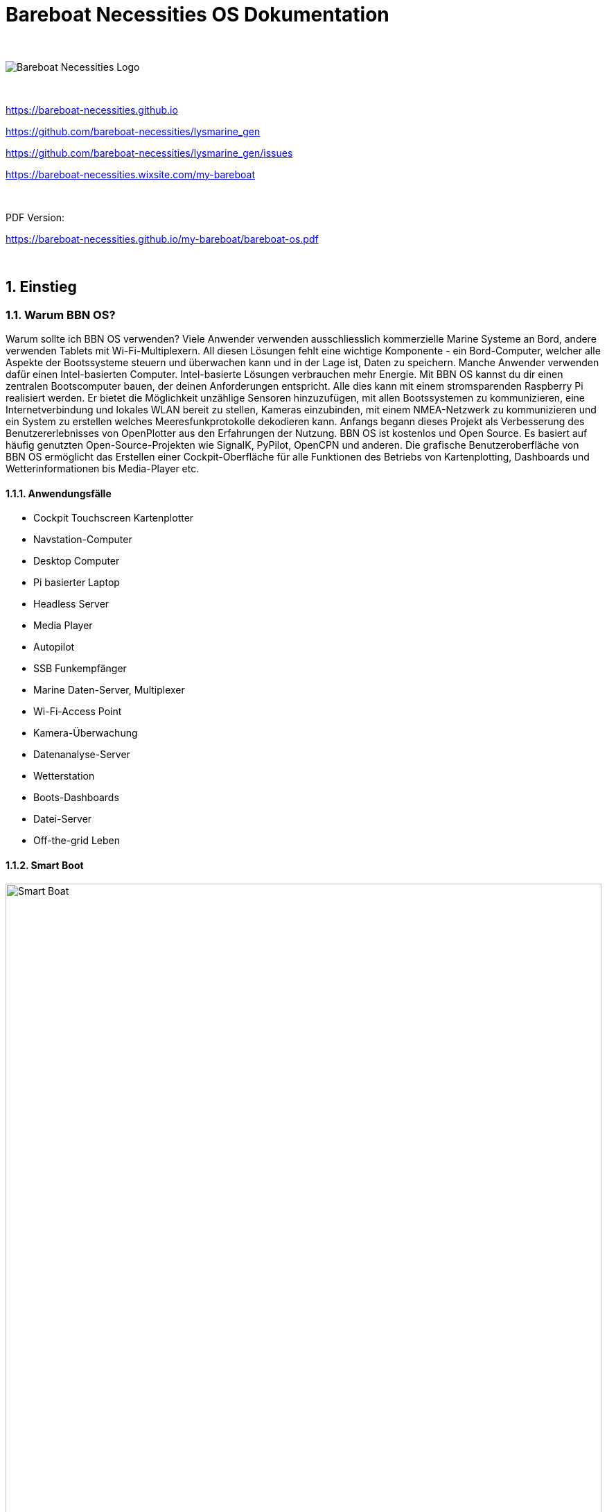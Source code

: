 = Bareboat Necessities OS Dokumentation

:imagesdir: images
:keywords: openplotter, opencpn, signalK, nmea, marine
:description: BBN Marine OS is a free open source Linux for Raspberry Pi on boats. \
Mit BBN OS kannst du einen Chartplotter, einen Marine Data Computer einschließlich OpenCPN, SignalK, NMEA ähnlich wie Openplotter erstellen
:doctype: book
:organization: Bareboat Necessities
:title-logo-image: image:bareboat-necessities-logo.svg[Bareboat Necessities Logo]

ifdef::backend-pdf[]
:source-highlighter: rouge
:!toc-placement: manual
:pdf-page-size: Letter
:plantumlconfig: plantuml.cfg

endif::[]

ifndef::backend-pdf[]
:toc-placement: left

endif::[]
:experimental:
:reproducible:
:toclevels: 4
:sectnums:
:sectnumlevels: 3
:encoding: utf-8
:lang: en
:icons: font

ifdef::env-github[]
:tip-caption: :bulb:
:note-caption: :information_source:
:important-caption: :heavy_exclamation_mark:
:caution-caption: :fire:
:warning-caption: :warning:

endif::[]
:env-github:

{zwsp} +

ifndef::backend-pdf[]

image::bareboat-necessities-logo.svg[Bareboat Necessities Logo]

{zwsp} +

endif::[]

https://bareboat-necessities.github.io

https://github.com/bareboat-necessities/lysmarine_gen

https://github.com/bareboat-necessities/lysmarine_gen/issues

https://bareboat-necessities.wixsite.com/my-bareboat

{zwsp} +

PDF Version:

https://bareboat-necessities.github.io/my-bareboat/bareboat-os.pdf

{zwsp} +

toc::[]

== Einstieg

=== Warum BBN OS?

Warum sollte ich BBN OS verwenden? Viele Anwender verwenden ausschliesslich kommerzielle Marine Systeme an Bord, andere verwenden Tablets mit
Wi-Fi-Multiplexern. All diesen Lösungen fehlt eine wichtige Komponente - ein Bord-Computer, welcher alle Aspekte der Bootssysteme steuern und 
überwachen kann und in der Lage ist, Daten zu speichern. Manche Anwender verwenden dafür einen Intel-basierten Computer.
Intel-basierte Lösungen verbrauchen mehr Energie. Mit BBN OS kannst du dir einen zentralen Bootscomputer bauen, der deinen Anforderungen entspricht.
Alle dies kann mit einem stromsparenden Raspberry Pi realisiert werden. Er bietet die Möglichkeit unzählige Sensoren hinzuzufügen, mit
allen Bootssystemen zu kommunizieren, eine Internetverbindung und lokales WLAN bereit zu stellen, Kameras einzubinden, mit einem NMEA-Netzwerk zu kommunizieren und ein System zu erstellen welches Meeresfunkprotokolle dekodieren kann.
Anfangs begann dieses Projekt als Verbesserung des Benutzererlebnisses von OpenPlotter aus den Erfahrungen der Nutzung.
BBN OS ist kostenlos und Open Source. Es basiert auf häufig genutzten Open-Source-Projekten wie SignalK,
PyPilot, OpenCPN und anderen. Die grafische Benutzeroberfläche von BBN OS ermöglicht das Erstellen einer Cockpit-Oberfläche für alle Funktionen
des Betriebs von Kartenplotting, Dashboards und Wetterinformationen bis Media-Player etc.

==== Anwendungsfälle

* Cockpit Touchscreen Kartenplotter
* Navstation-Computer
* Desktop Computer
* Pi basierter Laptop
* Headless Server
* Media Player
* Autopilot
* SSB Funkempfänger
* Marine Daten-Server, Multiplexer
* Wi-Fi-Access Point
* Kamera-Überwachung
* Datenanalyse-Server
* Wetterstation
* Boots-Dashboards
* Datei-Server
* Off-the-grid Leben

==== Smart Boot

ifdef::env-github[image::system-arch.svg[Smart Boat,width=100%,pdfwidth=100%]]

ifndef::env-github[]

[plantuml, system-arch, svg, width=100%, pdfwidth=100%]
!include plantuml/system-arch.puml

endif::[]

{zwsp} +
Die verschiedenen Aspekte sind im Diagramm farblich hervorgehoben. Orange zeigt an, was du (möglicher Weise) bereits auf deinem Boot hast. Gelb sind Ergänzungen.
Grün ist der Raspberry Pi (das zentrale Element).

{zwsp} +

[#download]
=== Bild herunterladen

SD-Kartenbild herunterladen (~2.8Gb Datei):

https://github.com/bareboat-necessities/lysmarine_gen#download

Alternativer Download Link, wenn der vorherige Link nicht für Sie funktioniert:

https://github.com/bareboat-necessities/lysmarine_gen/releases/tag/v2022-09-16

Letzte Hauptversion der LTS-Version:

https://github.com/bareboat-necessities/lysmarine_gen/releases/tag/v2022-08-03

==== 32-bit vs 64-bit Images

NOTE: Das Standard Image von BBN OS hat einen 64-bit ARM Kernel mit 32-bit ARMhf Benutzer Programmen.

- Es gibt Vor- und Nachteile jeder Version
- 32-Bit benötigt weniger Speicher, läuft aber langsamer
- 32-Bit wird derzeit besser unterstützt (einige Kameras haben noch keine Unterstützung für 64-Bit, zum Zeitpunkt des Schreibens)
- QtVlm, wx2img, viele OpenCPN Plugins werden nur in 32-Bit unterstützt (zum Zeitpunkt des Schreibens)
- Du kannst problemlos einen 64-Bit-Kernel in einem 32-Bit-Image ausführen, die User Space Programme laufen dann mit 32-Bit. (füge einfach die Zeile arm_64bit=1 der Datei /boot/config.txt hinzu)
- 32-Bit ist kompatibler zu mehr Hardware
- 64-Bit-Betriebssystem und OpenCPN funktionieren gut, sind aber praktisch immer noch "Beta" Zustand
- Die meisten offenen (kleinen) Probleme sind sowohl in den 32 als auch in 64-Bit-Images vorhanden

NOTE: Der Wechsel vom 32-Bit-Kernel zum 64-Bit-Kernel hat Auswirkungen auf die Java-Installation.
Siehe (workaround): https://github.com/bareboat-necessities/lysmarine_gen/issues/44

Zum Zeitpunkt des Schreibens ist also das 32-Bit-Image mit dem auf 64-Bit gewechselten Kernel am besten.
Das bevorzugtes Download-Bild von BBN OS wäre also armhf.

- armhf Image installieren
- Wechsel zum 64-Bit-Kernel in /boot/config.txt ist bereits in den letzten Versionen von BBN OS erledigt
- Mit allen anderen Konfigurationsschritten fortfahren.
- Nach der Einrichtung einer Internetverbindung die offizielle Hotfixes installieren (auch für das Touchscreen-Setup benötigt):
+
[source, shell]
----
cd /home/user/add-ons
./hot-fixes-install.sh
----
- Neustart (Ein Neustart nach der Installation erforderlich, um alle Einstellungen aufzunehmen)

=== SD-Karte vorbereiten

Das heruntergeladene Bild auf die SD-Karte schreiben. Mindestens 32 GB SD-Karte empfohlen.
Du kannst Raspberry Pi Imager dafür verwenden:

https://www.raspberrypi.org/software/

Die .xz Image-Datei muss dafür nicht entpackt werden. Die .xz Datei kann in RPI imager laden werden wie sie ist.

NOTE: Do not change default user on the image by RPI imager advanced settings.
Do not use rpi-imager advanced tab at all. Burn the image to SD card as-is.

If your screen resolution is lower than 1024x600 you would need to manually
set it in /boot/config.txt file, by mounting /boot partition of your SD card
(on Windows its done just by inserting it into SD card slot and editing in a plain text
editor).

Quality of SD card is essential for performance of your system. BBN OS comes
with disk benchmarking tool. Good SD card would show about 45 MB/sec (or higher) read i/o speed in it.
SSD drives would show much better results: 178 MB/sec read and 147 MB/sec write i/o speed or higher.

NOTE: There were some cases of people just formatting SD card as fat32 file system and copying image file on it as-is,
in form of .xz file or in some cases going extra length unpacking it into .img file and copying.
Do not be like those guys. It can't possibly work for any OS image for Raspberry Pi. Read the docs.

=== Erster Start von SD-Karte

Stecke eine Maus, eine Tastatur und die SD-Karte in den Raspberry Pi ein und schalten ihn ein.
Warte den Boot-Prozess ab, bis die grafische Benutzeroberfläche erscheint (ca. 2 Minuten).

NOTE: Der Touchscreen sollte während des ersten Boots eingeschaltet und angeschlossen sein (HDMI und USB), um
korrekte erkannt und kalibriert zu werden.

=== Setting up Network

==== Wired Ethernet

If you have wired ethernet router you can just plug in your raspberry pi ethernet port into the
router

==== Wi-Fi Client

Go into network settings menu and delete Wi-Fi wireless access point.

NOTE: You need to set up Wi-Fi country. In Bullseye version Wi-Fi is disabled till you set Wi-Fi country.

Change /etc/wpa_supplicant/wpa_supplicant.conf to add line for your country (example):

[source]
----
country=US
----

Change /etc/default/crda to set your country (example):

[source]
----
REGDOMAIN=US
----

When raspberry pi Wi-Fi card discovers your Wi-Fi router network click to connect to Wi-Fi
and enter the correct Wi-Fi password.

When the password storage manager pops up to enter the password for your password storage I just normally leave it blank, so
I'm not prompted again.

==== Wi-Fi Access Point

Wi-Fi connections are managed by widely used Gnome NetworkManager. Look for 'nmcli' documentation
(command line interface to NetworkManager). Or you can figure it out from Administration/Advanced Network Settings
app menu. By default, OS image is set up to provide you with an access point.

NOTE: In Bullseye version Wi-Fi is disabled till you set Wi-Fi country.

[#tether]
==== Using iPhone as Internet gateway

Enable Personal Hotspot on iphone. Plug it in into pi with BBN OS via USB and tell iPhone to trust the connected computer.
You will have a tethered Internet connection from your pi via iPhone (using usbmuxd).

You do not have to be plugged in into USB if your phone, and a boat computer are on the same local
Wi-Fi network.

[#tether_android]
==== Using Android phone as Internet gateway

Enable USB tethering in network settings on your Android phone. Plug it into your boat computer via USB.

The output of the command below should show a new route via usb0 interface:

[source, shell]
----
netstat -nr
----

You can also do tethering via Wi-Fi instead of USB.

==== SpaceX Starlink

SpaceX Starlink Dishy is coming to boats soon and is easy to support.
Plenty of boaters are already using RV version.
Power usage might be relatively high for small boats.

==== Typical Setup on a Boat

* Raspberry Pi wired to OpenWrt LTE/4G/Wi-Fi router via ethernet port
* Raspberry Pi provides 5GHz Wi-Fi 802.11ac local access point for boat local Wi-Fi network
* OpenWrt LTE/4G/Wi-Fi router provides Wi-Fi connection to marinas
* OpenWrt LTE/4G/Wi-Fi router provides access to the Internet via LTE/4G cellular data network
* OpenWrt LTE/4G/Wi-Fi router provides 2.4GHz (Wi-Fi 802.11n) local access point for boat IoT devices
* OpenWrt LTE/4G/Wi-Fi router serves as firewall

If you use raspberry pi Wi-Fi it is better to disable Wi-Fi power management:

[source, shell]
----
sudo systemctl unmask wifi_powersave@off.service
sudo systemctl enable wifi_powersave@off.service
sudo systemctl start wifi_powersave@off.service
----

NOTE: It is important to protect your installation from unauthorized access from the Internet. Make sure you put your
raspberry pi behind a router which adds a firewall protection. It is also important to change default passwords.

=== Set Timezone / Locale

Open Terminal from GUI and on the terminal command line:

[source, shell]
----
cd ~/add-ons
./timezone-setup.sh
----

For changing locale (ex: to en_US.UTF-8):

[source, shell]
----
sudo su
perl -pi -e 's/# en_US.UTF-8 UTF-8/en_US.UTF-8 UTF-8/g' /etc/locale.gen
locale-gen en_US.UTF-8
update-locale en_US.UTF-8
----

=== Change Password

Default user and root passwords are changeme. You would want to modify it before your computer connects on-line to
the Internet.

Open Terminal from GUI and on the terminal command line:

[source, shell]
----
cd ~/add-ons
./change-password.sh
----

To change root password:

[source, shell]
----
sudo su
passwd
exit
----

=== International Keyboard

Keyboard layout controlled by pre-installed ibus application. To add a language:

[source, shell]
----
ibus-setup
----

=== SSD Boot

If you have an SSD drive, and you would like to boot from it (which would be a better way, and
it would greatly improve the performance of the system) then you can follow the steps below:

The OS image comes with utility called 'rpi-clone' preinstalled. If you have a custom case
for your raspberry pi (Ex. DeskPi Pro), then you would need to install vendor drivers for your
case per vendor instructions.

Open Terminal from GUI and your command line for rpi-clone should look like
(check usage https://github.com/billw2/rpi-clone as there might be nuances for your particular
set up):

[source, shell]
----
sudo rpi-clone sda
----

NOTE: Before doing it (if you had a previous installation), go into Disks tool from App Menu/Utilities/Disks
and remove all partitions from your SSD drive.

If you have NVMe disk, then instead of sda it will be named as nvme0n1 (or something like that, check /dev/ directory).

Follow the prompts.

NOTE: As of Dec 21, 2021 booting from NVMe drive still considered to be a 'beta' feature.

=== Set up GPS

Plugin your GPS USB mouse and OS should recognize it. Check:

[source, shell]
----
ls -l /dev/ttyLYS*
----

=== Set up AIS

Plugin your dAISy AIS receiver into USB and OS should recognize it. Check:

[source, shell]
----
ls -l /dev/ttyLYS*
----

=== Update OpenCPN Plugins

* Start OpenCPN
* Go to Tools/Options/Plugins
* Update Plugin Catalog
* Browse plugins list and update plugins when an update available (one by one)

NOTE: Due to a bug in OpenCPN https://github.com/bareboat-necessities/lysmarine_gen/issues/53
Updating plugins on a system booted with arm64 kernel doesn't work even if userspace is armhf.
As a workaround: boot with armhf kernel, update all plugins
and only then switch to arm64 kernel. This bug has been fixed in OpenCPN version 5.6.0.

OpenCPN Plugins Documentation:
https://rasbats.github.io/opencpn-plugins-manual/

=== Set up Charts

OS image comes with several chartplotters:

* OpenCPN
* AvNav
* Freeboard-SK
* TukTuk

with extensive set of plugins as well as weather GRIB file viewers

* XyGrib

==== OpenCPN

* Start OpenCPN. Go into Tools/Options/Charts/Chart Downloader tab.
* Click 'Add Catalog'. For USA: click USA NOAA & Inland Charts / ENC / By Region.
* Pick your region, click (or touch) 'OK'
* Click 'Update' (to update the catalog)
* Click 'Download Charts...' tab
* Right-click (or long touch) in the charts list
* Click 'Select all' from the pop-up menu
* Press 'Download selected charts' button, and wait for it to finish
* Press 'Apply' button
* Click 'Chart Files' tab
* Press 'Prepare all ENC Charts' button
* Press 'OK' button when done.

O-Charts can be registered using preinstalled OpenCPN plugins (on arm32 user space make sure to update plugins on-line
from OpenCPN catalog) with O-Charts USB dongle or key.

===== O-Charts

O-Charts are commercial charts compatible with OpenCPN. See: https://www.o-charts.org/

O-Charts can be shared between OpenCPN and AvNav via AvNav o-charts plugin.

Use of USD Key Dongle is recommended over key file, so you do not lose your charts access after upgrades.

===== Making own MbTiles charts

Making own MbTiles charts with SASPlanet:
http://svocelot.com/Cruise_Info/Equipment/mbTiles.htm

==== AvNav

When you are online NOAA raster MB tiles should work out of the box. You can install offline charts
by following AvNav documentation.

NOTE: NOAA is phasing out RNC charts in favor of ENC.

You can download NOAA MB Tiles from offline use here:
https://distribution.charts.noaa.gov/ncds/index.html

O-Charts can be registered using AvNav plugin
with O-Charts USB dongle or key.

==== SignalK, FreeBoard-SK, TukTuk

Follow SignalK documentation to install offline charts for these.

=== Set up your Ship Parameters

Do not forget to set up your ship parameters in SignalK and Vessel applications.
They can come handy.

Also in OpenCPN Polar plugin pick a polar file for your boat from ~/Polars,
/usr/share/opencpn/plugins/weather_routing_pi/data/polars/
or build it from your past voyages data recordings. It will be needed for weather routing, etc.

Polars are important for Weather Routing and Dashboard Tactics plugins.

=== SignalK

SignalK manages its own updates. Login into SignalK Marine Data Server web UI application
and perform updates via its app store.

For SignalK support visit: https://signalk-dev.slack.com/

=== PyPilot

Starting PyPilot server:

[source, shell]
----
sudo systemctl enable pypilot@pypilot
sudo systemctl start pypilot@pypilot
----

Apart from the official PyPilot documentation you will find this WiKi
https://github.com/pypilot/workbook/wiki very useful as well.

Commercial PyPilot hardware: https://pcnautic.gitbook.io/autopilot/inhoud-autopilot-set

If you have pypilot arduino motor controller connected via GPIO pins you need to add

[source]
----
dtoverlay=disable-bt

enable_uart=1
----

in your /boot/config.txt to disable conflicting bluetooth UART.
Your motor controller will use that on-board UART.

Check:

[source, shell]
----
ls -l /dev/serial0
----

/dev/serial0 must point to /dev/ttyAMA0

Serial console must be disabled too. Check /boot/cmdline.txt

You will need to remove /dev/ttyAMA0 from /home/pypilot/.pypilot/blacklist_serial_ports
to let pypilot probe that port. (otherwise, pypilot port-probing breaks bluetooth even if bluetooth is enabled)

PyPilot HAT is optional. It provides a remote IR control and a small LCD.
If you have pypilot hardware hat attached, then you will need to enable the following settings in /boot/config.txt

[source]
----
dtoverlay=gpio-ir,gpio_pin=4

dtparam=i2c_arm=on
dtparam=spi=on
#dtparam=i2s=on
----

and enable pypilot hat service to start at boot time:

[source, shell]
----
sudo systemctl enable pypilot_hat

sudo systemctl enable lircd
----

For hat display to work you need to specify correct driver (ex: nokia5110) in /home/pypilot/.pypilot/hat.conf
Edit this file when pypilot_hat service is not running.

Later hardware of pypilot hat creates /proc/device-tree/hat/custom_0 file from its firmware.
You can do

[source, shell]
----
cat /proc/device-tree/hat/custom_0
----

to see hat configuration and its GPIO pins required to be set up and so on.

For steering by the wind set wind.sensors_height to your wind sensor height as pypilot tries to compensate
for apparent wind created by boat motion.

=== UI for controlling autopilots

There are three options:

- NMEA 2000 autopilots can be controlled by adding autopilot page in SignalK KIP dashboard or
(experimental) in SignalK autopilot plugin.
- Raymarine Autohelm SeaTalk autopilots can be controlled by SignalK plugin. This UI works as a web application and uses
authentication cookie from SignalK nativefier application, so make sure you log in (with 'remember me' option) to SignalK
UI application and set SignalK session timeout (in SignalK security settings) to a large value. Otherwise, you will
get authentications errors trying to control your autopilot during your cruise.
- DIY PyPilot plugins can be controlled 3 ways: by OpenCPN plugin, standalone PyPilot UI application, or
PyPilot Web application.

=== Weather

You can add weather budgie desktop applet. Unfortunately it is linked to a fixed location which is
fine for a day-sailor but doesn't work for others.

Offshore sailors or even coastal cruisers should focus on using XyGrib and GRIB plugin for OpenCPN.

For real blue water sailors OpenCPN Climatology and OpenCPN weather routing plugins are essential.

Mediterranean GRIB files: https://openskiron.org/en/

Marine Weather Center: https://mwxc.com/

==== GRIB

Launch xyGrib. Select an area on the map. Click to download Grib file.
Choose Atmospheric Model and Wave Model. Pick Wind, Wind Gust options in Surface Data
and Wave Height in Wave Data. Click Download.

Now you can overlay this GRIB data on OpenCPN chart. You can play Grib file forecast forward.
Enable GRIB plugin in OpenCPN. Click on GRIB plugin in OpenCPN plugin toolbar.
Load GRIB file into OpenCPN. See weather data overlaid over your chart.

OpenCPN GRIB plugin can also prepare SailDoc email requests for Grib files.
You can store them and email via Internet (if you have connection) or use
WinLink Pat (WinLink client: https://github.com/la5nta/pat/wiki) via SSB radio,
or using JPSKMail.

==== NOAA weather in SignalK

SignalK comes with NOAA weather plugin. After you configure it, weather alerts will
show up in KIP dashboard.

==== NOAA weather in browser

https://www.nhc.noaa.gov/marine/

==== WeatherFax

WeatherFax OpenCPN plugin is capable of downloading weather faxes from Internet as well as capturing
them from SSB radio via audio input. (Pi needs a sound card with audio input because it is sold without
audio input card). Just as GRIB files they can be overlaid over charts.

==== Weather routing

Weather routing OpenCPN plugin is able to plan your trip route. It uses your boat polar diagram, so
make sure you have built it in advance using Polar plugin, or download it for your boat.
Few places to check:

- SeaPilot https://www.seapilot.com/
- ORC-data https://github.com/jieter/orc-data

You also need to download climatology data using OpenCPN climatology plugin, and
download a grib file. They are also needed and used in weather routing.
Your request for a grib file should also ask for tide and currents data in order
for them to be taken into the account by routing algorithms.

=== WinLink (SailMail analogue) for Raspberry Pi

To install:

[source, shell]
----
cd ~/add-ons
./winlink-pat-install.sh
----

Documentation on setting it up and using it:

https://github.com/la5nta/pat/wiki
https://getpat.io/

Video Series:
Winlink on a Raspberry Pi
https://www.youtube.com/playlist?list=PL1QTYT4Qo9cY98NFmxrTvtGyWI9pgxtFq

ARDOP for pi: https://www.cantab.net/users/john.wiseman/Documents/ARDOPC.html

=== Music Players

The OS image comes with Mopidy, MPD server, MusicBox, Shairport-Sync (AirPlay) server.
The default audio output set up to audio jack port.

NOTE: With Bullseye based versions it's possible to switch audio sources without modifying /boot/config.txt and
without rebooting.

==== MusicBox

Start MusicBox web UI. Try pre-configured playlist, or you can search Tune-In or YouTube.

==== Iris

Iris is an alternative player to MusicBox. Iris is also included in the BBN OS image.

==== Playing from your iPhone (Spotify, etc)

Play music on iPhone. Select AirPlay on your iPhone and cast to 'lysmarine' airplay target (your phone must be
on lysmarine-hotspot Wi-Fi).

==== Playing from mobile phones with MPD applications

Install MPD compatible media player on your mobile device, and from it, you can
control playing your Mopidy library on your raspberry pi.

==== Playing Spotify

Start your Spotify app on your mobile device which is connected to boat Wi-Fi.
Select 'Lysmarine' device as target to play on your pi via raspotify. You need to have a premium Spotify account.

=== Interfacing with ship systems

The first place to start configuring boat interfaces would be SignalK.
SignalK comes with many plugins to talk to many boat devices with the support of various
protocols.

==== NMEA 0183

If you use FTDI USB serial to USB sticks the OS should recognize them right away,
and if they are wired correctly to NMEA devices (ex: wind/depth/speed/GPS) their reading
should automatically show up in instrument dashboards.

When wiring NMEA 0183 devices:

 Transmit (Tx) (+) should connect to a receive (Rx) (+)
Tx (-) should connect to a Rx (-)
Rx (+) should connect to a Tx (+)
Rx (-) should connect to a Tx (-)

- In the event the sending device has a Tx (-), but there is not a corresponding Rx (-) on the receiving device, leave the sending device’s Tx (-) disconnected. Failure to follow this guideline can damage the sending device.
- In the event that the receiving device has a Rx (-), but there is no corresponding Tx (-) on the sending device, bring the Rx (-) to ground.

==== NMEA 2000

Check SignalK plugin settings and SignalK documentation.

===== MCP2515 (Pican-M, etc)

For board with MCP2515 (Standalone Controller Area Network (CAN) controller) such as Pican-M, number of CM4 boards
equipped with CAN Bus module, the setup procedure is usually:

Putting the line into /boot/config.txt:

[source]
----
dtoverlay=mcp2515-can0,oscillator=16000000,interrupt=25
----

That should create a CAN Bus network interface (socketcan) after reboot. It's same type of interface you would see with ifconfig command.

Then you would need to enable the service which starts can0 network interface on boot:

[source, shell]
----
sudo systemctl enable socketcan-interface
sudo systemctl start socketcan-interface
----

After that you should be able to see some data from CAN Bus using:

[source, shell]
----
candump can0
----

Use Ctrl-C to interrupt it.

Then you can create a data connection in SignalK:

- Data type: NMEA 2000
- NMEA 2000 Source: Canbus (canboatjs)
- Interface: can0

==== IMU

Check PyPilot settings and PyPilot documentation.

General steps are

- enable i2c (Interface options)

[source, shell]
----
cd ~/add-ons
./os-settings.sh
----

- Enable pypilot service

[source, shell]
----
sudo systemctl enable pypilot@pypilot
sudo systemctl start pypilot@pypilot
----

- At this point you should be able to see reading of pitch/roll, etc. and magnetic heading in pypilot control.
Which you would need to calibrate.
- Shutdown SignalK. Start pypilot calibration. Press 'Boat Level' when the boat leveled. (Your IMU must be obviously
mounted hard to the boat, can't be just hanging).
For magnetic heading: IMU doesn't know how you oriented it inside (where bow is pointing), so you need to adjust
it by filling magnetic heading adjustment field. Start SignalK.
- Establish connection from PyPilot to SignalK (restart PyPilot just before doing it to get a fresh valid request)
- Go to SignalK web UI as admin and approve the access request from PyPilot for READ/WRITE access.
- IMU data should start flowing into SignalK

NOTE: What is considered as a pitch and what is a roll would depend on heading calibration offset. With 90 degrees
heading offset pitch and roll swap and so on. So before hitting 'Boat is level' button in calibration screen
make sure you put correct heading offset on same screen (your bow heading on the 3D screen needs to match heading
from the other compass you are using for calibration)

==== Barometer / Temperature / Humidity

Check SignalK plugin settings and SignalK documentation.

General steps are:

- enable i2c (Interface options)

[source, shell]
----
cd ~/add-ons
./os-settings.sh
----

- To check if it's working:

[source, shell]
----
lsmod | grep i2c-dev
i2cdetect 1
----

- Login into SignalK Marine Data Server
- Enable BMP or BME sensor plugin. Give it correct i2c address. Reduce poll timeout to 20 sec.
- Change 'salon.inside' to 'outside' (one word) for OpenCPN to display readings.
- Restart SignalK server.
- At this point you should be able to see barometric pressure and temperature (possibly humidity)
in your data feed.

==== Other

Many other devices are supported (usually via SignalK)

=== Instrument Dashboards

==== OpenCPN

Enable OpenCPN 'Dashboard' plugin, add instruments. Dashboards are dockable to the right on bottom of OpenCPN canvas.

==== KIP / SignalK

* Load KIP demo. In setting of KIP dashboard change the URL to http://localhost:3000
* You should request KIP token to be registered in SignalK, then go into SignalK app and
authorize it. After that edit instruments and layout in KIP dashboard settings.

https://48north.com/boats-and-gear/gear-reviews/supercharge-your-boats-information-gathering-with-signal-k/

=== Remote Access

==== VNC

BBN OS image comes with RealVNC server pre-installed and ready to be used on the local network.

IMPORTANT: You need to change the authentication method or the default unix user password before connecting the
system to the Internet.

OS image also provides VNC client app.

===== RealVNC with cloud connectivity

Create an account on realvnc.com website. Login from your pi's RealVNC server into
realvnc.com cloud using the account you set up. Set up a password on your pi's VNC server for
users to connect. While being logged in into realvnc.com website create a team and invite
people you want to have remote desktop access to your pi. When they accept your invite
let them know the password to connect to your local VNC server. They would need to download
realVNC viewer (can be for PC, Linux, Mac, etc.) and follow the instructions from the invite.

==== ssh

OS image comes with ssh enabled. You can log in using ssh user: 'user'.

===== RaspController

RaspController is available in Google Play for your Android phone or tablet, and in
App Store for Apple mobile devices. It allows remotely control your raspberry pi.

==== Android Devices

OS image comes with scrcpy pre-installed and pre-configured. You can view and control your Android devices.
You need to enable USB debugging on your Android device or follow the instructions
to enable controlling it via Wi-Fi. See: https://github.com/Genymobile/scrcpy
In most cases you just need to enable USB debugging on your Android device and plug it in (thanks to autoadb).

Using this feature you can see your Android Navionics applications on BBN OS screen (as example).

==== Browsers

The URLs of the applications on your boat computer:

* http://lysmarine:8080 PyPilot
* http://lysmarine:3000 SignalK
* http://lysmarine:3000/@mxtommy/kip/ KIP
* http://lysmarine:3000/@signalk/signalk-node-red Node Red
* http://lysmarine:3000/admin/#/e/_signalk_vesselpositions Vessels Positions
* http://lysmarine:3000/tuktuk-chart-plotter/ TukTuk Chartplotter
* http://lysmarine:3000/@signalk/signalk-autopilot/ SK Autopilot
* http://lysmarine:3000/@signalk/freeboard-sk SK Freeboard
* http://lysmarine:8099 AvNav
* http://lysmarine:6680 Mopidy
* http://lysmarine:6680/musicbox_webclient/ Mopidy MusicBox
* http://lysmarine:6680/iris/ Mopidy Iris
* http://lysmarine:8765 MotionEye Cameras

Make sure your lysmarine computer is mapped to a static IP address on your network via MAC address mapping on your router.

==== Casting from Chromium to your TV

You can start Chromium and cast browser tab or whole desktop to your smart TV via ChromeCast protocol
using Chromium menu 'Cast' option and selecting an appropriate source. Your TV and your boat computer need to be
on the same network (LAN or Wi-Fi).

==== SmartPhone Applications

There are many applications for smartphones which will take live NMEA data stream from your boat computer
host: lysmarine, port: 10110.

There are several ones which will even discover SignalK and use SignalK protocol. Examples: SignalK Monitor, SignalK.

Your phone and your boat computer need to be on the same Wi-Fi network.

=== Headless Operation

It's possible to disable booting into GUI by running:

[source, shell]
----
sudo raspi-config
----

and selecting booting into the console under System Options / Boot - Auto Login.

=== Marine Radio, SSB, SDR, HAM

OS image comes with many HAM radio applications, decoders for many marine specific
signals and protocols. Many SDR products should work. Decoding is also possible using
external HAM receivers connected via sound input port (USB sound card required as raspberry pi
doesn't have built-in sound input). Proper antennas required for correct reception.

HAM Radio menu contains a few applications useful especially for offshore sailors.
If you do not have a cellular or a satellite connection, you still have SSB (and if you installed it SDR) radio.
These applications will allow you (with some skill and set up):

- Receive weather GRIBs via WinLink
- Receive and decode WeatherFax, NavTex, NOAA and satellite weather images, Inmarsat Fleet messages
- Send and receive emails via WinLink (requires you to have a HAM amateur radio license)
- SDR can help you to decode AIS, and ADS-B (aviation analogue of AIS)
- Control your rig (SSB/SDR) with raspberry pi and monitor
- and more

==== Included Decoders

===== NavTex

JNX https://arachnoid.com/JNX/

===== WeatherFax

JWX https://arachnoid.com/JWX/

===== Satellite Weather

noaa-apt  https://github.com/martinber/noaa-apt

===== Inmarsat STD-C

stdcdec https://github.com/cropinghigh/stdcdec

===== AIS

aisdecoder  https://www.aishub.net/ais-decoder

rtl_ais  https://github.com/dgiardini/rtl-ais

===== Other Decoders

Explore HAM Radio menu for more software.

==== WinLink

===== jpskmail

https://www.pskmail.org/

===== WinLink Pat

https://github.com/la5nta/pat

=== Iridium Phone

BBN OS will help you to use Iridium Phone as a modem for low bandwidth Internet access, or
to send periodic short burst data with use of a specially written SignalK plugin.

More on using Iridium as modem: https://agile4life.blog/2018/07/16/sailing-with-linux-nmea-gpsd-iridium/

=== Cameras

==== IP Cameras

Should be easy to integrate using pre-installed VLC.
See URL in /var/www/bbn-launcher/constants.js

IP cameras usually have some delay in video display.

==== RPI Cameras Interface

To enable cameras interface on raspberry pi4 run:

[source, shell]
----
sudo raspi-config
----

and enable camera interface in there.

==== MotionEye

By default, motioneye service installed and enabled. To disable:

[source, shell]
----
sudo systemctl disable motioneye
sudo systemctl stop motioneye
sudo systemctl status motioneye
----

Default user: admin

Password is empty.

=== Cruising within Cellular Phone Reception

Adding some OpenWrt LTE/4G router greatly improves your boat connectivity to
the world near shore. You should definitely do it to have internet access from your boat.

The OS image gives you internet applications for:

* Email
* Chat
* FB
* YouTube
* Browser
* On-Line Weather
* On-Line Charts
* Marina Booking
* Sailing Education
* SMS
* and much more

=== Offshore Features

For offshore sailors there are number of features preloaded into the OS image

* NavTex
* Inmarsat Fleet (receiving messages)
* Using Iridium as modem
* WeatherFax
* GRIB (could be over SSB)
* WinLink
* SDR / HAM Radio Apps
* AIS
* Weather Routing / Climatology
* Celestial Navigation
* Autopilot (PyPilot)
* Satellite Weather
* Radars (several supported)
* Location Reporting

They do require additional hardware, set up and dedication.

PyPilot based autopilots:

* https://pypilot.org/store/
* https://pcnautic.nl/nl/autopilot

These features would be particularly interesting for offshore sailors:

* AirMail <<airmail>>
* SASPlanet <<sasplanet>>

=== Watching Movies

Watching on-line (or listening) prepaid copyrighted content (Netflix, Amazon PrimeVideo, Google, Spotify, etc.) in
a web browser as Chromium requires closed-source DRM libraries. On arm32 version of the OS you can install it
from add-ons folder ~/add-ons/ by running:

[source, shell]
----
./widevine-lib-install.sh
----

NOTE: As of moment of writing this procedure doesn't work on arm64. It does work on arm32, and even on
arm32 with 64-bit kernel.

=== Drones

Late versions of BBN OS include software for controlling drones. So if you have a drone (or a fleet of drones)
you might be able to control them from the same BBN display.

The software included is APM Planner 2.0. See:

- https://github.com/ArduPilot/apm_planner
- https://ardupilot.org/planner2/

It supports MAVlink based autopilots including APM and PX4/Pixhawk:

- Copters
- Helicopters
- Planes
- VTOL/QuadPlanes
- Rovers
- Subs
- Vehicles

List of supported drones:

https://ardupilot.org/planner2/docs/common-rtf.html

=== Shutting Down / Rebooting

On the desktop click on the 'Commands' icon. You will see a menu from where
you can perform restart/shutdown, and more.

==== Safe Power-Down

Raspberry pi doesn't have a safe power-off feature. I.e. it doesn't perform OS shutdown before
powering off with a button. There are numerous third-party solutions with raspberry pi hats or
custom cases. Make sure you do not forget to install required software for them per vendor documentation.

=== Customizing Desktop

Desktop can be customized by editing the JavaScript files in /var/www/bbn-launcher (i.e. constants.js).

PyPilot web client looks better in dark skin. Switch to the dark theme if it wasn't done for you automatically.

==== Customizing Applications Menu

Applications menu can be customized by editing gnome-applications.menu in ~/.config/menus.

=== Customizing On First Boot

You can add additional customizations which will be performed on system first boot by
mounting OS image and editing /boot/first-boot.sh script. That script as its name suggests
executes only once on the first boot.

=== Known Issues and Workarounds

See: https://github.com/bareboat-necessities/lysmarine_gen/issues

If GPS fix is lost in OpenCPN the first thing to try is to restart SignalK. You can do it from the touchscreen
via desktop 'Commands' icon.

Do not create data loops with your data flows between OpenCPN, AvNav, SignalK, GPSd, Kplex, PyPilot.

==== Touchscreen

BBN Open Source Marine Linux OS for Raspberry Pi by Bareboat Necessities
is customized for best touchscreen support (due to need to support cockpit touchscreen chartplotter).

On screen keyboard, Two finger zoom, Long touch, Double finger tap, Three finger scroll are supported.
No finger rotate (so far), Copy/paste is via on-screen keyboard.

There are sometimes timing issues with USB ports initialization during first boot. If you see touchscreen
not being calibrated then try (after establishing Internet connectivity and with your touchscreen
properly connected):

[source, shell]
----
cd /home/user/add-ons
./hot-fixes-install.sh
----

Use the same procedure if you change your touchscreen to another one.

Check your /usr/share/X11/xorg.conf.d/90-touchinput.conf file:

[source, shell]
----
cat /usr/share/X11/xorg.conf.d/90-touchinput.conf
----

If MatchProduct string in it is empty you will need to put it in manually.
First find the product:

[source, shell]
----
cat /var/log/Xorg.0.log | grep TOUCH
----

Then copy and paste product name into MatchProduct section

[source, shell]
----
sudo nano /usr/share/X11/xorg.conf.d/90-touchinput.conf
----

and save the file.

Calibration issues can be resolved by running:

[source, shell]
----
xinput_calibrator
----

and following on-screen instructions.

NOTE: The touchscreen issues mentioned below fixed since 2021-09-10 release.

* Some applications (namely OpenCPN and gtk2 based as well as some Qt) sometimes stop responding to touch events.
There is a workaround. With your finger you can toggle a maximized mode via window frame icon, then you
MOVE the window frame by dragging window header few pixels, and switch back to maximized mode if needed.
This should restore touch events in that app.
* Some gtk3 applications menus (ex: terminal) have issues handling touch events. You can select a menu item
with touch but to perform a click on it, you would actually need to perform simulated right click
by holding finger a bit longer and letting it go.

==== OpenCPN

OpenCPN feature to auto hide toolbar on timer seems causing OpenCPN to hang under some conditions. Avoid it and
keep it turned off.

==== Wi-Fi DNS

If you use your devices on LAN or Wi-Fi networks they might get assigned different IP addresses from DHCP servers.
However, DNS servers tend to cache (remember) name to IP address mappings for quite some time.
Thus, you can run into DNS name resolution issues if you do not configure DHCP servers to assign
consistent IP addresses (by MAC address for example) to all your devices.

Another situation which can cause name resolution issues in DNS is when one device configured
to be able to choose multiple Wi-Fi networks to connect to.

==== Under-Voltage Detected

If you see this message it means you have a poor power supply for your Pi and some of your connected devices will not work.
In that case you need higher amps power supply and raspberry Pi with many devices connected needs 5.2 volts
power input.

==== Issues during first boot

- Did you wait long enough for desktop to boot?
- Are you having too many devices plugged in? You just need a keyboard, mouse, touchscreen (video and USB), and
possibly ethernet.
- Do you see under-voltage message when you run 'dmesg' from command line?
- Was SD card burned and verified successfully?
- Are you using pi4, CM4 (with Wi-Fi), or pi400?

=== Add-ons

Check /home/user/add-ons directory. It contains number of scripts for installing many additional programs
which for one or another reason couldn't be a part of the distribution image.

Few notable add-ons:

==== Text-to-speech

[source, shell]
----
cd /home/user/add-ons
./text-to-speech-install.sh
----

==== Navionics

[source, shell]
----
cd /home/user/add-ons
./navionics-demo-install.sh
----

==== QtVlm

[source, shell]
----
cd /home/user/add-ons
./qtvlm-install.sh
----

=== Default Ports

See:

[source, shell]
----
sudo netstat -tulpen
----

[source]
----

Proto  Port       Transport            Program/Service
tcp    22         ssh                  sshd Secure Remote Shell
tcp    25         smtp                 exim4 e-mail
tcp    139        netbios              smbd
tcp    445        smb                  smbd
tcp    631        CUPS                 cupsd Printing
tcp    2947       gpsd                 gpsd
tcp    3000       http/WS              SignalK
tcp    4713       pulseaudio           pulseaudio audio
tcp    4997       http                 bbn-desktop
tcp    5000       airplay              shairport-sync music
tcp    5037       adb                  android adb
tcp    5900       vnc                  x11vnc
tcp    6600       mpd                  Mopidy MPD Music
tcp    6680       http                 Mopidy Music
tcp    8080       http                 PyPilot_web
tcp    8082       http                 AvNav Ocharts
tcp    8085       http                 AvNav Updater
tcp    8099       http                 AvNav
tcp    8375       http/json            SignalK Deltas
tcp    8765       http                 motioneye
tcp    10110      NMEA 0183            SignalK
tcp    20220      NMEA 0183            PyPilot
tcp    23322      json                 PyPilot
tcp    34567      NMEA 0183            AvNav NMEA out
tcp    dynamic    spotify              librespot
udp    68         DHCP                 dhclient
udp    137        nmb                  nmbd
udp    138        nmb                  nmbd
udp    323        ntp                  chronyd time service
udp    631        IPP                  CUPS Internet Printing Protocol
udp    5353       service discovery    avahi-daemon, chromium, others (bonjour, zeroconf, mDNS)
udp    10116      NMEA 0183            AvNav, KPlex

----

=== Firewall

Starting with BBN OS version 2021-10-02 you will have a firewall running on your system, and it's enabled by default.
The default firewall rules are:

[source]
----
sudo ufw status

Status: active

To                         Action      From
--                         ------      ----
Anywhere                   ALLOW       192.168.0.0/16
Anywhere                   ALLOW       169.254.0.0/16
Anywhere                   ALLOW       10.0.0.0/8
Anywhere                   ALLOW       100.64.0.0/10
Anywhere                   ALLOW       172.16.0.0/12
Anywhere                   ALLOW       224.0.0.0/4/udp
Anywhere on can0           ALLOW       Anywhere
Anywhere (v6)              ALLOW       fd00::/8
Anywhere (v6)              ALLOW       fe80::/10
Anywhere (v6)              ALLOW       ff00::/8/udp
Anywhere (v6) on can0      ALLOW       Anywhere (v6)

----

=== Bluetooth

As of 2021-10-04 Bluetooth seems good only for low speed devices.
You likely to experience skipping playing music via on-board pi bluetooth.

NOTE: Versions 2021-11-29 and after have this issue fixed. Make sure you close bluetooth setting window
before playing from a bluetooth device.

=== Amazon Alexa, etc

Set it up to be on your boat Wi-Fi. You can also pair it with your pi via Bluetooth and play music via Amazon
EchoDot, etc. Mopidy seems needs a restart to switch to Bluetooth playing.

Say "Alexa, pair a device". Proceed to device pairing. Make sure you close bluetooth settings window
in BBN OS before playing music to avoid skipping.

=== QtVlm Chartplotter

QtVlm can be installed via add-ons:

[source, shell]
----
cd /home/user/add-ons
./qtvlm-install.sh
----

=== Maritime Library

You can install your Maritime Publications On-Board Library via add-ons:

[source, shell]
----
cd /home/user/add-ons
./maritime-lib-install.sh
----

=== Offline Wikipedia

Using preinstalled Kiwix application you can store offline Wikipedia and more on your boat computer.

=== Media Library

You can install JellyFin via add-ons:

[source, shell]
----
cd /home/user/add-ons
./jellyfin-install.sh
----

=== HomeAssistant

You can install HomeAssistant (for many BBN users their boat is their home) via add-ons.
You need to be connected to Internet, and give 15 mins or so after the below commands finish:

[source, shell]
----
cd /home/user/add-ons
./homeassistant-install.sh
----

It will also install EspHome. Url to access: http://localhost:6052

Examples of use cases:

https://boathackers.com/boat-energy-management-using-victron-and-home-assistant/

https://boathackers.com/dynamically-set-location-in-home-assistant-for-boats/

ESP32 devices can be managed using https://esphome.io

=== SolarThing (Solar Power Monitoring)

Yor system includes installed SolarThing. See more at https://github.com/wildmountainfarms/solarthing

=== Maiana AIS

Maiana AIS supported via add-ons

[source, shell]
----
cd /home/user/add-ons
./maiana-ais-install.sh
----

=== Victron

To monitor your Victron devices you can access

http://localhost:8000/app?host=venus.local&port=9001

Change the host and port in that URL to your Victron Venus OS device name and port.

=== Marine Species Identification

When Internet is available you can use Menu link in App Menus->Utilities->Marine Life

=== Knots

There is an application to display basic knots. App Menus->Utilities->Knots

=== ColReg Regulations

English version of ColReg is available under: App Menus->Utilities->ColReg

=== Sailing Education and Certifications

Sailing education links available under: App Menus->Internet->Nauticed Sailing Training

=== Find a Crew

'Find a Crew' link available under: App Menus->Internet->Find a Crew

=== Suggestions

The beauty of Linux is that you can customize it for your needs in infinite ways.
While this distro aimed to strike common need, you will find that number of post-install
customization steps would be required. The key is to script those steps, make them non-interactive,
make the steps requite NO GUI. In that case your set-up becomes REPRODUCIBLE in case of new
OS image releases. You can share your post-install scripts, so the system can be improved and even more fine-tuned.

While the system supports touchscreens during set-up phase you would still want to have a regular wired keyboard
and mouse attached to it as there is plenty of activities involved on the shell command line.

You do not have to be a software engineer to install the system. A mechanic, electrician, paralegal professional,
civil engineer, money manager are few examples of people with different backgrounds who were able to
install and set it up for their boats.

=== Hardware

This is not my first build of the boat computer with raspberry pi. A lot of ideas can be taken from my
older (2020 build which was based on OpenPlotter). For up-to-date build I would change few things:

* Instead of expensive Argonaut M7 I would have used TouchThink TPC-CD-M101, Cost under $300:
https://www.touchtecs.com/
* My waterproofing technique would be cheaper and better. Instead of costly connectors at the back of the computer (even if it is below deck)
I would use waterproof glands for exits from the enclosure and pigtail connectors. I would cover the point of connection with heat shrink tubing.
* I would have used some kind of safe power-off solution and SSD instead of just SD card. SSD gives HUGE performance gain.
* I would use this OS image (instead of OpenPlotter image)
* dAISy AIS is better solution than SDR
* Use USB 2.0 hub where USB 3.0 not required
* SD card should be easily replaceable for boot. There shouldn't be many screws to get access to it.

For older hardware solutions (lot of it is still valid) see:

https://bareboat-necessities.github.io/my-bareboat/

=== Printing

Printing from Chromium is a bit inconvenient. You need to choose 'Print' menu, then
scroll down and choose 'More Settings' and select 'Print Using System Dialog' which
will let you choose a printer.

=== Social Networks and Messaging

BBN OS has several programs to help you stay connected with friends
via social networks and messaging applications via Internet.

=== Location Reporting

SignalK comes with preinstalled plugin for saillogger.com

=== Most useful features for average short cruises

* GPS, OpenCPN off-line charts for your sailing area
* IMU Compass
* Tides / Currents in OpenCPN
* Waypoints, routes in OpenCPN, tracking
* AIS in OpenCPN
* Weather Windy, etc. (if using LTE internet)
* Music players
* Dashboards Wind, Speed, Depth, GPS, Local Sunset, etc
* Barograph
* Autopilot (if equipped)
* Cameras for docking and night light
* Local boat Wi-Fi hotspot and LTE gateway

=== IoT

==== Mosquitto MQTT Server

BBN OS image comes with Mosquitto clients and server preinstalled but disabled. To enable and start it:

. Enable and start Mosquitto server (on default port 1883)
+
[source, shell]
----
sudo systemctl enable mosquitto
sudo systemctl start mosquitto
----
. Subscribe to topics
+
[source, shell]
----
mosquitto_sub -t '#'
----
. Publish from SignalK: Enable MQTT Gateway plugin. Pick 'Send data to remote server' with URL mqtt://localhost.
Add topic (Ex: navigation.headingMagnetic). Restart SignalK and observe the data stream in the subscriber.

==== NodeRed

NodeRed is installed into SignalK. To use NodeRed login into SignalK by visiting
http://localhost:3000 clicking 'login', choosing 'remember me' session and storing the password in a browser.

More:
https://github.com/SignalK/node-red-embedded

Example flows:
https://flows.nodered.org/node/@signalk/node-red-embedded

SenseHat into SignalK: https://forum.openmarine.net/showthread.php?tid=3899&pid=21758#pid21758

Solar Controller: https://forum.openmarine.net/showthread.php?tid=3397

You can search for ready flows and additional nodes on https://flows.nodered.org/

To install additional nodes using npm, make sure you run npm under 'signalk' user and
from /home/signalk/.signalk directory.

=== Data Analytics

==== Grafana

BBN OS image comes with grafana preinstalled but disabled. To enable and start it:

. Edit the /etc/grafana/grafana.ini  and /usr/share/grafana/conf/defaults.ini files and
change line ';http_port = 3000' to 'http_port = 3080' (to avoid conflict with SignalK)
+
[source, shell]
----
sudo nano /etc/grafana/grafana.ini
sudo nano /usr/share/grafana/conf/defaults.ini
----
. Enable and start Grafana server
+
[source, shell]
----
sudo systemctl enable grafana-server
sudo systemctl start grafana-server
----
. Access http://localhost:3080  with user and password 'admin'.

==== InfluxDB

. Enable and start InfluxDB server (on default ports 8086 (client-server), 8088 (RPC))
+
[source, shell]
----
sudo systemctl unmask influxdb.service
sudo systemctl enable influxdb
sudo systemctl start influxdb
----
. Initialize database and connect to it (for example) from SignalK barograph plugin.

Chronograf and Kapasitor also come pre-installed.

=== Power consumption

With Raspberry Pi4 power consumption of your system should be around under 4.5 watts without a monitor.
A monitor depending on it's size and backlight brightness (needed for sunlight readability) can add
another 5 watts or even more. Human brain runs on about 12-25 watts for comparison.

=== Upgrading your System

==== Verified Updates

Fixes verified by the development team can be installed by running:

[source, shell]
----
cd /home/user/add-ons
./hot-fixes-install.sh
----

==== All Other Updates

Your system packages can be upgraded following standard Debian packaging system procedure:

[source, shell]
----
sudo apt update
sudo apt upgrade
----

SignalK server and modules can be upgraded using SignalK App Store.

OpenCPN charts can be updated using OpenCPN chart downloader plugin.

NOTE: As result of software upgrades you might end up with a configuration which wasn't previously tested.
Though you might be able to get some support via community forums at:
https://github.com/bareboat-necessities/lysmarine_gen/discussions

WARNING: Any attempts to upgrade underlying OS (Buster) to Bullseye will lead to a broken system.
Until Bullseye based version is available you can't have this system running on bullseye.

=== Data Flow

ifdef::env-github[image::bbn-os-data-flow.svg[Data Flow,width=100%,pdfwidth=100%]]

ifndef::env-github[]

[plantuml, bbn-os-data-flow, svg, width=100%, pdfwidth=100%]
!include plantuml/bbn-os-data-flow.puml

endif::[]

{zwsp} +
{zwsp} +

== Supported Hardware

=== Monitors

For a cabin monitor many people do not use special marine grade ones.
If you have enough space on your nav station desk for a keyboard and a mouse,
you might consider getting a screen without touch functionality.

For a cockpit display you need >1000 nit brightness for sunlight readability,
waterproof (IP67 or more), touchscreen, with accessible backlight (brightness) control buttons for
night sailing. You would need long HDMI and USB (for touch) cables to
connect to raspberry pi below deck. There are even fiber optic solutions for that. They
allow thinner cables (at additional cost).
Bonus, if your touchscreen display comes
with built-in speakers for alarms. Check Sihovision product line, if one of
their products will suit you. Some examples:

SL7W     7"    https://www.alibaba.com/product-detail/sunlight-readable-7-inch-touchscreen-waterproof_60543830769.html

SL10W   10"   https://www.alibaba.com/product-detail/Outdoor-display-9-7-inch-IPS_1600251157854.html

SL12W   12"   https://www.alibaba.com/product-detail/daylight-viewable-monitor-ip67-touch-marine_60718449450.html

SL113    13"   https://www.alibaba.com/product-detail/Marine-displays-IP67-waterproof-13-3_62066633231.html

SL100W   10"   https://www.sihovision.com/full-ip65-high-brightness-touch-monitor/waterproof-monitor-sl100w.html

More ideas from TouchThink: https://www.touchtecs.com/marine-monitor/ip65-sunlight-readable-marine-display-15-inch.html

Pick HDMI screen over DSI as they do not take extra GPIO pins which you might have other plans for.
Most touchscreens nowadays will be capacitive multitouch due to better durability and clearness.

==== Connecting monitors

Instead of laying long USB and HDMI cables from a cockpit to the boat computer below deck, you
could use HDMI USB over Cat6 Ethernet extender. Given the high cost of longer USB and HDMI cables,
this solution can be even cheaper overall. Plus instead of two thick cables, you would need to lay
only one and thinner Cat6 Ethernet cable. However, double check with the vendor that the extender
supports touchscreen functionality over USB.

This might also work for setting dual (mirrored) monitors.

==== Brightness

LED is LCD with LED backlight.
IPS (In-plane-switching) is a type of LED with better picture quality and more power consumption
than TFT (thin-film-transistor) LCD.
OLED doesn't have backlight.

Sunlight readability is >= 1000 nits.

Software brightness control is possible on monitors which support DDC/CI (Display Data Channel) with raspberry pi
via ddcutil program. It works as an i2c channel over HDMI.

Software brightness control is also possible with monitors which create entry in /sys/class/backlight/<entry>
on raspberry pi. xbacklight utility can be used to control backlight brightness in such cases.

Choose monitors with less than 1 watt usage per one diagonal inch.

==== Round touchscreens for gauges

Pimoroni HyperPixel 2.1 Round

=== Rpi4 Case

DeskPi Pro v2 is a nice enclosure for your below deck Raspberry Pi4 with fast SSD interface and
12v input.

https://github.com/DeskPi-Team/deskpi

Advantech Uno 220 for Raspberry Pi4 looks good, however doesn't come with SSD support.

=== CM4 Based Solutions

One of the promising CM4 boards and computers is Waveshare Industrial IoT Mini-Computer
Based on Raspberry Pi Compute Module 4:

https://www.waveshare.com/product/raspberry-pi/boards-kits/compute-module-4-cat/cm4-io-poe-4g-box.htm

Looks like can be a much better base for a boat computer than just regular Raspberry Pi4.

It comes with (and more):

- 12v power input (7v-36v)
- PCIe slot
- External antennas connectable to CM4 Wi-Fi antenna port, and to GPS or LTE antenna port on LTE modem
- CanBus (for NMEA 2000)
- RS-485 (for NMEA 0183)
- GPIO exposed via header with screws
- ADC interface
- I2C interface
- RTC clock with a place for a battery
- SIM card slot on a panel
- Full size double HDMI ports and two DSI ports
- Screw mountable case
- Dual camera inputs (CSI)
- USB ports
- USB TO UART, for serial debugging
- One Gigabit Ethernet port with PoE enabled
- More status lights
- Panel SD card slot (for CM4 without eMMC)
- RS-232 port
- Slot for LTE Modem
- Programming Slot
- Buzzer

Or Waveshare Mini-Computer Based on Raspberry Pi Compute Module 4, Mini IO Board Version B

https://www.waveshare.com/product/raspberry-pi/boards-kits/compute-module-4-cat/cm4-io-base-box-b.htm

with a space for SSD.

To enable RTC clock if your Waveshare board has it you need to add into /boot/config.txt something like:

[source]
----
# Enable RTC
dtparam=i2c_vc=on
dtoverlay=i2c-rtc,pcf85063a,i2c_csi_dsi
----

Another option is the board and a case from McuZone. The advantage of it is that it has no moving
parts (just a cooling radiator).

For McuZone board you will need to add:

[source]
----
dtoverlay=dwc2,dr_mode=host
----

into /boot/config.txt before first boot to enable USB ports.

List of the boards: https://pipci.jeffgeerling.com/boards_cm.html

Several of these products could be interesting for boating applications:

- Waveshare Mini IO Board Computer (ver B):  https://www.waveshare.com/product/cm4-io-base-box-b.htm
- Waveshare IoT CM4 Computer https://www.waveshare.com/product/raspberry-pi/boards-kits/compute-module-4-cat/cm4-io-poe-4g-box.htm
- MCUzone Carrier Grade CM4 Computers (fanless)  https://www.aliexpress.com/item/1005001972265702.html
- EDATEC CM4 Industrial Computer https://www.edatec.cn/en/Product/Camera_Modules/2019/0826/76.html
- PiGear Nano https://www.uugear.com/product/pigear-nano/

NOTE: Check internal SSD drive size (2242, 2260 usually are ok, 2280 is usually too long) and compatibility
with your CM4 board before purchasing. If m.2 slot on your board is NVME you need NVME SSD (SATA will not work).
Some boards m.2 slot designed to work only with 4G/LTE modems with PCIE M.2 KEY-M interface (will not work with SSDs).

NOTE: If you use a Waveshare board, and your CM4 module comes with eMMC then you can't boot your from SD card, and you have
to burn eMMC. To burn eMMC on Windows you have to install latest rpiboot_setup.exe from usbboot project on GitHub.
You would need to switch jumpers (switches) on your board to use OTG USB slave cable to be able to burn eMMC.
It's a slow process as it is done via USB 2.0 interface.
Moreover, stock Raspberry Pi OS image wouldn't have Waveshare USB ports enabled. So before burning an image into eMMC
you would need to modify it and add
 dtoverlay=dwc2,dr_mode=host
line into /boot/config.txt on the image. For that (and other) reasons, BBN OS has a separate image
for Waveshare board support. The image is based on the base BBN OS image with additional tweaks to support the Waveshare
board.

==== Home Assistant Yellow

Home Assistant Yellow includes also ZigBee interface for IoT.

https://www.crowdsupply.com/nabu-casa/home-assistant-yellow

=== IMU, compass, accelerometer, gyroscope

PyPilot supports these via RTIMULib2. Here is a list of supported units by RTIMULib2:

- InvenSense MPU-9150
- InvenSense MPU-9250
- InvenSense MPU-9255
- STM LSM6DS33/LIS3MDL
- STM L3GD20H/LSM303D
- STM L3GD20/LSM303DLHC
- STM LSM9DS0
- STM LSM9DS1
- STM LSM6DSL
- InvenSense ICM-20948
- Honeywell HMC5883L with ADXL345 and L3G4200D
- STM ISM330DHCX
- Bosch BMX055 (experimental magnetometer support)
- Bosch BNO055 (doesn't work reliably on Pi, clock issues)

PyPilot Documentation recommends using 9 Dof (9 Degrees of freedom) IMU with mpu9255.

Even without autopilot motor controller these sensors allow displaying roll, pitch, and yaw.

SignalK plugin for electronic compass WitMotion:
https://github.com/W-Geronius/signalk-hwt901b-imu

See also: https://open-boat-projects.org/en/magne

=== Environmental Sensors

==== Barometer, Temperature, Humidity I2C Sensors

These are handled by Signal-K plugins. Supported ones are:

- Bosch BME280
- Bosch BME680

There is also barograph plugin in SignalK.

=== AIS

There are several options:

- If you have AIS transducer you just use it via NMEA bus.
- AIS built in into NMEA multiplexer used via NMEA network
- dAISy USB AIS or Raspberry Pi dAISy AIS Hat. USB one is easier to set up.
- Decode AIS radio signals using SDR. Probably the worst option as SDR is quite
energy consuming for that task to be run constantly.
- Open Source (receiver/transducer): https://github.com/peterantypas/maiana

=== Radars

OpenCPN Radar plugin reports support of the following radars:

- Navico/B&G/Lowrance/Simrad: BR24, 3G, 4G, and HALO20, 20+, 24, 4, 6, and 8
- Garmin: HD and xHD
- Raymarine: Ethernet-Analog: RD218, RD418 / Ethernet-Digital: RD418D, RD424D

Quantum/Quantum2 Radars from Raymarine seems are not supported by OpenCPN,
nor are the Garmin Fantom radars, or Furuno units.

We didn't have hardware to all these, so reports of successful installations
and encountered issues are welcome.

=== USB Hubs

Choose powered USB hub which doesn't backfeed power into pi4, to avoid issue of pi4 not being able to reboot
when USB hub is still 'on'.

If you do not plan to connect to your USB hub storage devices, cameras, network cards (high speed devices),
then USB 2.0 hub will do the job. No need for USB 3.0 hub.

USB ports follow color convention:

[cols="1,1"]
|===
|Type |Color

|USB 1.0
|[white black-background]#*White*#

|USB 2.0
|[black]#*Black*#

|USB 3.0
|[blue]#*Blue*#

|USB 3.1
|[teal]#*Teal*#

.3+|Charge & Sleep or High Current
|[yellow]#*Yellow*#

|[maroon]#*Red*#

|[red]#*Orange*#
|===

The hub we like: https://www.amazon.com/dp/B07BBLL3MJ/
Aiibe 6 Ports Super High Speed USB 3.0 Hub Splitter

=== LTE/Wi-Fi Routers

The Wi-Fi router you need is somewhat different from your home router. Your home router connects
wired to Internet WAN, and it gives you local Wi-Fi. On a boat the situation reverses. Your WAN is
the marina's Wi-Fi and your Pi should (preferably) be wired into the router. These
Wi-Fi routers are being sold as Travel Wi-Fi routers.
Not all cheap Wi-Fi routers will give you the ability to connect to the marina Wi-Fi and share it on a boat.
It's better to choose the ones running OpenWrt operating system, which is Unix based and open-source.
LTE is a very valuable feature.

Few recommended would be: GL.iNet (GL-X750 V2) Spitz router, Teltonika RUTX12 (dual SIM).

Others to consider: InHand Networks IR300 Compact Industrial Router, YeaComm Industrial or YeaComm Outdoor
LTE Routers.

=== SD Cards

In SD card you will be looking at speed (i/o reads, i/o writes), durability, size.
>32Gb is recommended.

=== SeaTalk1

SeaTalk1 is Raymarine proprietary protocol. Many popular Autohelm Raymarine autopilots use it.
SeaTalk1 unlike NMEA 0183 is a bus allowing multiple talkers and multiple listeners of the same bus.
To integrate it into your system you have a number of choices:

- Use bidirectional NMEA 0183 multiplexer which supports one SeaTalk1 port. First
vendors to check are YakBitz and Quark-elec Marine. There are others as well. You want
bidirectional multiplexer to be able to control autopilot from your pi via NMEA.
There is a dedicated Autohelm autopilot plugin in SignalK.
- Buy a dedicated Seatalk1 to NMEA converter.
- For read/only Seatalk1 connection you can use this solution:
https://github.com/SignalK/signalk-server/blob/master/Seatalk(GPIO).md

SeaTalk1 had been reverse engineered and a converter into NMEA is available at:
https://github.com/MatsA/seatalk1-to-NMEA0183

https://github.com/Thomas-GeDaD/Seatalk1-Raspi-reader

=== B&G Fastnet

https://github.com/trlafleur/Fastnet

https://www.oppedijk.com/bandg.html

=== NMEA 0183

Widely supported. Many options to connect to pi.

USB/Serial:

- with FTDI FT232 chipset https://www.amazon.com/dp/B07B416CPK
- with CP210x chipset RS422 to USB converter
- with CH340 chipset RS422 to USB converter
- with Prolific PL2303 chipset RS422 to USB converter
- NMEA 0183 Multiplexers working over USB (YakBitz, Quark-elec, etc)

NOTE: FTDI is preferable choice between FTDI, CP210x, CH340, or PL2303.
FTDI seems always have unique serial ID which might be missing on others, and
it will make harder to write udev rules to uniquely name the device on USB bus.

Board:

- PiCAN-M Raspberry Pi Hat by https://www.skpang.co.uk
- Sailor Hat for Raspberry Pi by https://hatlabs.fi
- GeDaD MCS, Marine Control Server Board by https://www.gedad.de/

TCP/IP:

NMEA 0183 Multiplexers working over Wi-Fi or Ethernet

Vendors:

- YakBitz http://www.yakbitz.com/
- Quark-elec https://www.quark-elec.com/
- OceNav https://ocenav.com/
- ShipModul http://www.shipmodul.com/
- Yacht Devices https://www.yachtd.com/
- DigitalYacht https://digitalyachtamerica.com/
- Actisense https://actisense.com/
- NoLand Engineering https://nolandeng.com/
- Veinland https://veinland.net/
- Zinnos http://zinnos.com/
- Maretron https://www.maretron.com/
- Encoded Solutions https://www.encodedsolutions.com/
- Comar Systems https://comarsystems.com/
- gadgetpool.de https://www.gadgetpool.eu/
- Star Tracking https://www.star-tracking.com/
- Vela-Navega https://vela-navega.com/

Yacht Devices multiplexers stand out from others by also providing a web UI with a dashboard with gauges.

=== NMEA 2000

NMEA 2000 protocol was reverse engineered as a part of this project: https://github.com/canboat/canboat

Since then NMEA 2000 had been natively incorporated into SignalK as well.

Options to connect Pi to NMEA 2000 bus:

PCB boards/hats:

- PiCAN-M Raspberry Pi Hat by https://www.skpang.co.uk
- Sailor Hat for Raspberry Pi by https://hatlabs.fi
- GeDaD MCS, Marine Control Server Board by https://www.gedad.de/

USB/Serial:

- Actisense NGT-1 NMEA 2000® to PC https://actisense.com/products/ngt-1-nmea-2000-to-pc-interface/
- CANable and CANable Pro by https://canable.io/
- iKonvert NMEA 2000-USB Converter
- ShipModul MiniPlex-3USB-N2K
- Yacht Devices NMEA 2000 USB Gateway YDNU-02
- CSS Electronics https://www.csselectronics.com/pages/can-bus-hardware-products
- TouCAN Marine https://www.rusoku.com/products/toucan-marine

TCP/IP gateways:

- Bi-directional NMEA 2000 Multiplexer Wi-Fi (Quark-elec, etc)
- ShipModul MiniPlex-3E-N2K
- Yacht Devices NMEA 2000 Wi-Fi Gateway YDWG-02
- Yacht Devices NMEA 2000 Ethernet Gateway YDEN-02
- NavLink2 digitalyachtamerica.com

OpenCPN TwoCan plugin has a list of compatible with it devices as well.

Stay away from devices which just convert NMEA 2000 into NMEA 0183.
You need to feed NMEA 2000 into SignalK and be able to receive it too.

=== NMEA OneNet, PoE

NMEA OneNet is Ethernet based with RJ-45 or X-Coded M12 8-pin (to pass smaller openings) connectors.

PoE (Power over Ethernet) allows powering devices with same data cables. It is a nice way
for reducing the number of cables in your system.

=== SAE J1939

J1939 is a CAN-BUS protocol for monitoring automotive engines, but it's also being used on boats.
Usually it requires J1939 to NMEA 2000 gateways.

Vendors of such gateways:

- Maretron
- Yacht Devices
- Oceanic Systems

=== GPS

Several options to connect:

USB:

- Many USB "mouse" GPS should work on BBN OS after plugging-in and giving them some time
to acquire satellites outside the house. Cold start can take half an hour or so with some GPS models.

Re-use GPS built-in into LTE router:

- LTE modems on LTE routers have built-in GPS. If you followed our advice on using a router with
OpenWrt OS then you will be able to install KPlex (or gpsd) on it and set up a connection to it
from SignalK (or/and OpenCPN, AvNav) running on your raspberry pi.

NMEA:

- Use GPS from your NMEA network. VHF have GPS and NMEA interfaces. Some NMEA multiplexers come with GPS built-in
as well as most chartplotters.

PCB Boards connected to Pi:

- Example: BerryGPS. The disadvantage of those is that they use your Pi's built-in UART and you might have other
devices that you want to use it instead.

=== SDR, SSB

RTL-SDR, SDRPlay SDR, HackRF SDR, LimeSDR, and likely others. Interfaces USB, Ethernet.

Yaesu, Icom are the popular vendors within HAM community.

SDRs consume quite some power, so it's better to connect them to pi via a powered USB Hub (in case of USB interface).

=== SSD

Raspberry Pi OS supports NVMe and SATA SSDs with an appropriate extension board, or a Pi case, and
their vendor's driver.

NVMe apparently doesn't give much performance boost over SATA for pi4 with
an exception to CM4 (Pi4 Compute Module) performing better on writes with NVMe drives.
pi4 internal interface is the bottleneck for transfer rate speed.

Booting from NVMe drives got supported by linux kernel on pi4 just recently (some bugs might remain).
See https://youtu.be/4Womn10v71s for instructions on booting from NVMe drives (while this feature is still in beta).

Perform a benchmark of your SSD after installation with correct drivers. Make sure it falls
into expected range.

SSD is also less prone to data corruption on sudden power cut-offs than SD cards.

USB stick drives (flash drives) performance is not as high as NVMe and SATA SSDs.

=== NavTex

- NASA Marine PC Navtex USB with an antenna (BBN OS comes with a program called PC-NavTex for it). ~$220
- USB Devices from wetterinfobox.com (WIB2 - NAVTEX for PC) http://www.wetterinfobox.com

There are reports that PC Windows software for WIB2/3 can be run on Raspberry Pi with Box86 and Wine:
https://www.cruisersforum.com/forums/f134/navtex-plugin-251561-3.html#post3533558

=== Moitessier HAT

Moitessier HAT has a closed source kernel driver. Contact Moitessier HAT vendor for a driver for your kernel version
and with it the HAT will work.

=== RTC (Real Time Clock)

Raspberry pi doesn't have clock module to keep the time when it's off, so you might
consider adding one.

There are a few common i2c RTC modules:

- DS3231 RTC
- DS1307 RTC
- PCF85063A RTC

Make sure there are no conflicts in addresses with your other i2c devices. Other
devices usually have at least one option for switching to another address to avoid conflicts.

=== Sound Cards

As Raspberry Pi doesn't have an audio input, for use with SSB radio you might want to have an additional
sound card which has both audio in and out. There is a good selection of options, but check reviews
and the compatibility with Raspberry Pi4.

=== Cameras

==== IP Cameras

IP Cameras should work with MotionEye using their rtsp:// URLs.

==== Connecting cameras to CSI on raspberry pi

Geekworm Raspberry Pi Hdmi-in Module, Hdmi to CSI-2 could be used to solve distance issue with CSI cameras.

https://geekworm.com/products/raspberry-pi-hdmi-to-csi-2-adapter-board-with-15-pin-ffc-cable

Another trick with Arducam CSI to HDMI Cable extension is for CSI cameras to connect to raspberry pi over
longer HDMI. You can't use HDMI camera, HDMI is used merely as wire signal extension for CSI.

https://www.arducam.com/product/arducam-csi-hdmi-cable-extension-module-15pin-60mm-fpc-cable-raspberry-pi-camera-specific-pack-2-1-set/

==== Low light vision

Sionyx has some boating oriented solutions:
https://www.sionyx.com/pages/boating

Image stabilization for boat movements is an important factor too.

===== Night vision FLIR

While FLIR cameras (from the company which bought major manufacturer Raymarine) are great,
they are prohibitively expensive for most recreational boaters.

==== USB connected cameras

Supported with USB 3.0

We need your help with testing it and building some recommendations on models, etc.

=== ESP32 / Arduino

Using ESP32 controllers and a bit of micro python programming you can connect all kind
of sensors to your system. One of product lines we like is from m5stack.com,
and another is Wio Terminal by seeedstudio.com.

M5Tough: https://shop.m5stack.com/products/m5stack-tough-esp32-iot-development-board-kit

Our m5stack based boat display:
https://github.com/bareboat-necessities/my-bareboat/tree/master/m5-boat-display

Here is a dinghy location tracker idea.
https://www.seeedstudio.com/LoRa-GPS-Tracker-with-Wio-Terminal-p-5182.html
(Needs some work on a waterproof enclosure for a transmitter, and reporting
the dinghy location via AIS NMEA data stream to the mother ship's chartplotter).
WIO terminal is not esp32 though.

=== ESP32 with SignalK

To program ESP32 for communicating with SignalK you can use SignalK SensESP library:
https://github.com/SignalK/SensESP

SensESP allows connecting many sensors:

- Engine RPM
- Engine Temperature, Oil Pressure
- Liquid levels (Fuel, fresh water, black water, septic tank)
- Environment (Temperature, pressure, humidity, air quality)
- Rudder position
- Dangerous gases
- Lightning strikes detectors
- Voltage, amps
- Relays for control (lights, devices)
- Power utilization (batteries monitoring)
- Motion sensors
- Human heartbeat detection
- Anchor windlass chain counters
- Bilge pump
- Proximity, distance sensors
- LiDAR
- Fingerprint recognition
- Light sensors
- Color detection
- pH alkalinity and acidity sensor
- 433MHz RF receivers
- LoRa receivers/transmitters
- Interfaces (USB, Ethernet, CAN Bus, Rs-485, RS-232, Wi-Fi, 4G/LTE, GPS/GNSS, ModBus, etc)
- IMU (gyroscope, magnetometer, accelerometer)
- Hall effect
- Actuators, servo, motor controls
- Audio (speaker, microphone), buzzers
- Barcode/QR code readers
- External memory readers (TF card, etc)
- Laser emitters / receivers
- NCIR/IR receivers/transmitters
- Thermal cameras
- Joystick
- DAC/ADC
- Potentiometers
- Blood alcohol concentration
- Blood oxygen, oximeter
- and more

==== PlatformIO IDE

SensESP requires using PlatformIO IDE, which you can install using these steps:

Install Visual Studio Code

[source, shell]
----
sudo apt update
sudo apt install code
code
----

Install PlatformIO IDE by clicking 'Extensions' icon in Visual Studio Code and typing 'PlatformIO' in the search field.

=== 1-Wire

SignalK Raspberry Pi 1wire plugin supports connecting multiple DS18B20
1-wire temperature sensors.

=== IoT

Sonoff Switches - Supported by SignalK plugin.

Ecowitt weather sensors - Supported via SignalK plugin.

Shelly https://shelly.cloud/ - Supported via SignalK plugin.

EmpirBus NXT https://www.empirbus.com/ - Supported via SignalK plugin.

ZigBoat https://www.zigboat.com/

Keep in mind that most Wi-Fi IoT devices will not work on 5GHz Wi-Fi. They usually require 2.4GHz Wi-Fi bands.

=== Power, 12v -> 5v Converters

==== DC Voltage Converters

This converter was used with no issues:

TOBSUN EA50-5V DC 12V 24V to DC 5V 10A 50W Converter Regulator 5V 50W Power Supply Step Down Module Transformer

    Over-voltage, over-current, over-temperature, short-circuit auto protection

    Input voltage: 12/24V, Output: 5V/10A

https://www.amazon.com/dp/B01M03288J

{zwsp} +

As well as this UBEC:

US Ship Hobbywing 5V/6V 3A Switch-mode UBEC, Max 5A lowest RF

https://www.amazon.com/dp/B008ZNWOYY

Avoid powering Pi4 via GPIO pins directly as it bypasses an overvoltage self-healing fuse
built-in into pi.

==== Power Management, Victron, Venus OS

SignalK has good support for interfacing with Victron Energy products and their Venus OS.

SignalK comes with:

- Victron Venus OS Plugin
- ModBus Client Plugin

NodeRed comes with nodes supporting Victron too.

HomeAssistant power monitoring has good support of Victron devices as well.
https://community.victronenergy.com/questions/63997/home-assitant-integration-with-victron.html

=== Sonars

==== EchoZilla Open Source Sonar

EchoZilla Open Source Sonar: https://echozilla.co.uk/

Source code: https://echozilla.co.uk/pages/developers

=== Drones

List of supported drones:

https://ardupilot.org/planner2/docs/common-rtf.html

=== IR (Infrared)

The Raspberry Pi can receive and send IR signals using its GPIO pins.

You configure which pins your IR diode is connected to in /boot/config.txt like this:

[source]
----
dtoverlay=gpio-ir,gpio_pin=19
dtoverlay=gpio-ir-tx,gpio_pin=26
----

LIRC (https://lirc.org/) software is a part of BBN OS. You need to configure it for your IR remote.

=== Actuators

Actuators discussed in this thread: https://forum.openmarine.net/showthread.php?tid=3468

=== Open Boat Projects

Open Boat Projects: https://open-boat-projects.org/en/

=== Antennas

There is a great variety of antennas of a boat. Directional vs omnidirectional,
active vs passive, internal (some are just a part of a circuit on a PCB) vs external,
grounded vs ungrounded, receiving-only vs receiving/transmitting, and a wide variety of shapes.

==== VHF, AIS

VHF and AIS use similar frequencies, need be in direct line of sight, so the higher they are the better range.
They are limited by Earth curvature. The range is around 30 miles. They can use the same antenna with a proper splitter.
Transmitter device on AIS has to be licensed and registered.

==== Wi-Fi, LTE/4G

Similar but distinct separate antennas. Can work even if inside cabin of a fiberglass boat. Range varies on antenna
gain. Wi-Fi usually in hundreds of feet. LTE/4G in/under few miles. LTE/4G uses cellular network of antennas
of network providers which covers most populated areas.

==== GPS

Receive-only. Doesn't need to be high. Needs a clear sky view of multiple satellites. External ones are usually
active and placed inside a mushroom-looking plastic.
Designed to have almost world-wide coverage (except of extreme North/South poles areas).
There are several GNSS systems with different satellite constellations.
GPS (US), BEIDOU (China), GALILEO (EU), GLONASS (Russia), and QZSS (Japan)

==== Satellite Data (Iridium, StarLink, etc)

Both are satellite communications. Iridium designed for a hand held phone with a small antenna.
StarLink is communicating with more satellites on much lower orbits, and it is designed for a directional
pizza-sized dish antenna, automatically orienting itself using a motor.
Designed to have almost world-wide coverage (except of extreme North/South poles areas).

Satellites data providers:

- Iridium
- Orbcomm
- Inmarsat
- Globalstar
- StarLink
- Swarm
- Others as well

==== FM (Frequency Modulation)

Short piece of wire, small telescoping antenna. Receive only. 30-40 miles range.
Transmitted from ground stations. VHF is FM too, but FM is loosely used term for music and local news broadcast
channels.

==== Bluetooth, 433MHz FM RF

Bluetooth antennas are small and often just a part of a PCB circuit.
Bluetooth range is really short, and it is about 10 meters.

433MHz FM RF range is about 300 meters. Often used for remote controls. Wireless masthead wind transducers, etc.

==== Zigbee, Z Wave

Zigbee operates on short distances 10-100m in about same spectrum range as Wi-Fi with lower
bandwidth but higher reliability. There are some products for boats such as from https://www.zigboat.com/
Zigbee is for LAN (comparing with Bluetooth being point-to-point).

Z-Wave is similar to Zigbee but uses different RF spectrum which doesn't clash with Wi-Fi.

==== NFC

NFC (Near field communication) is for wireless communication for two devices over distance up to 4 cm.

==== RFID

Radio frequency identification. Passive and active tags to carry an identifier information which can be read
over some distance avd not necessarily withing light on sight (not like barcodes).

==== NavTex, WeatherFax

Receive only. Transmitted from ground stations with predefined intervals of time.
WeatherFax frequency depends on the region. You need to know a schedule of WeatherFax transmitting stations
for different areas.

NavTex frequency is 518 kHz in the medium frequency band. 490 kHz in addition in some countries.
Both NavTex and WeatherFax designed for almost world-wide coverage and offshore sailing.

PA0RDT active mini-whip antenna is good for NavTex and WeatherFax frequencies:
http://dl1dbc.net/SAQ/miniwhip.html

==== SSB, HAM

Transmitting on SSB (Single Side Band) radio requires a license for an operator except of in an emergency.
Designed for long range communications at sea and for offshore vessels. An insulated backstay of a mast can
serve as SSB antenna. Propagation of SSB radio waves work on reflected or
refracted back toward Earth from the ionosphere. Performance ranges in excess of 4000 miles.
Some parts of SSB frequency spectrum work better at night, others during daytime.

HAM (aka amateur) radio also requires a license for an operator to transmit.

==== LoRa

LoRa (Long Range) radio is license-free for both transmitting and receiving.
Range 2-5 km in open. Used as a low power (and low traffic bandwidth) wireless platform for Internet of Things (IoT).
LoRa antennas are small and usually attached to its devices.

== How you can help

. Add a star on our GitHub project page https://github.com/bareboat-necessities/lysmarine_gen
. Report a bug (or contribute to resolving an existing issue) https://github.com/bareboat-necessities/lysmarine_gen/issues
. Spread the word. There are many sailing forums on Internet and Facebook. Let other people know what BBN OS could do for you.
. Respond to a question in our discussion forums: https://github.com/bareboat-necessities/lysmarine_gen/discussions
. Post a video on YouTube explaining how you use BBN OS on your boat
. Submit a GitHub pull request with code changes to improve BBN OS
. Post a blog article or contribute to HOWTOs section of this document.
. Of course, the BBN OS is completely open-source and free to use.

== HOWTOs

Please send us your HowTo, and we can add it here for everyone to find. Thanks

=== BerryGPS-IMU V3

- Install the BerryGPS-IMU V3 hat
- Follow steps to enable i2c and disable serial port https://ozzmaker.com/berrygps-setup-guide-raspberry-pi/
- Remove serial console mentioned in /boot/cmdline.txt (argument with serial0 and baud rate)
- Reboot
- sudo i2cdetect -y 1 (should show you addresses)
- Create pypilot connection to signalK (see https://bareboat-necessities.github.io/my-bareboat/bareboat-os.html#_imu )
- Set up barometer feed from SignalK ( https://bareboat-necessities.github.io/my-bareboat/bareboat-os.html#_barometer_temperature_humidity )
- IMU data heading, etc. should come from pypilot NMEA
- check it with telnet localhost 20220

Brief explanation:

- i2c should be enabled, serial console disabled in config.txt
- i2c driver should be loaded at boot (that's what raspi-config step does)
- At this point you should have data readable from GPS (via /dev/serial0) and IMU / barometer (via i2c)
- Now you set up routing of this data into dashboards, chartplotters
- IMU is read by pypilot, which feeds it via 20220 tcp port using NMEA 0183 format
- pypilot also needs to have connection via SignalK web socket to port 3000 of signalK
- That connection needs to be authorized made READ/WRITE in signalK using their token exchange procedure
- GPS is read by signalK by creating NMEA connection to /dev/serial0 port (set correct baud rate), or add it as a device
for GPSd into /etc/default/gpsd
- Barometric/temp data is read by SignalK using signalK BME280 plugin. Make sure setting polling interval below 30 seconds (because OpenCPN expires non-navigational data every 30 seconds)
- Calibrate level IMU on water. Calibrate your IMU compass, using pyPilot calibration utility. Shutdown SignalK during calibration.
- I use external GPS antenna with it. (It needs to be an active antenna). There is a jumper/or switch on the Berry board to choose external antenna

NOTE: Cellular, GPS, Wi-Fi Antenna (3 in one), Model AFCJF3, Price $80
Designed for marine and recreational vehicles (RV), this multi-band
Cellular, GPS, Wi-Fi Antenna (696 MHz - 5900 MHz / 5.9 GHz) is a 3-way omnidirectional,
IP67 waterproof antenna for harsh environment communication applications.
https://www.signalbooster.com/products/cellular-gps-wifi-antenna

Check with commands:

 sudo i2cdetect -y 1

should show addresses on the bus, then

 systemctl status pypilot@pypilot

should show that pypilot service as enabled, running and has no errors.

 telnet localhost 20220

should show stream of heading NMEA data from pypilot.

 telnet localhost 10110

should show both GPS and heading NMEA sentences from SignalK.

Also, check this FAQ for common berryGPS issues:

https://ozzmaker.com/berrygps_imu-faq/

disabling echo on serial port might be required, as well as enabling ZDA NMEA time sentence.

u-blox GPS receivers have extensive configuration. Check: https://gpsd.io/ubxtool-examples.html

=== Other Wi-Fi drivers

There is a script to install various additional Wi-Fi cards drivers

[source, shell]
----
cd /home/user/add-ons
./wifi-drivers-install.sh
----

=== Cloud Storage

Using rclone you can store and sync your files on many cloud vendors storage.
More: https://github.com/rclone/rclone

=== Backup

There are few programs (installed) you can use for backups:

- Restic https://github.com/restic/restic
- Timeshift https://github.com/teejee2008/timeshift
- rclone https://github.com/rclone/rclone
- rsync https://rsync.samba.org/
- rpi-clone https://github.com/billw2/rpi-clone
- and other scriptable solutions

[#phone_gps]
=== Using your smartphone as NMEA GPS receiver

Install GPS2IP application on your smartphone. Start it and enable GPS2IP in it.
Your phone should be on the same local network as your boat computer.
In SignalK add gps2ip_on_smartphone NMEA TCP connection to the IP address
shown in GPS2IP app and the port specified there (usually 11123). Your phone ip address
should be a static address. So make sure it's mapped to a static address on your Wi-Fi networks with a MAC address
of your phone.

=== How to navigate with your smartphone as GPS receiver and have an Internet access on a boat within cellular reception

If you have a smartphone on board then you can use it as a source of NMEA GPS data and Internet provider
for all your boat devices connected to your boat computer.

* Follow steps <<tether>> (or <<tether_android>>) to connect to your phone and use it as an Internet hotspot.
* Follow steps <<phone_gps>> to use your phone GPS as NMEA 0183 source of GPS data.

=== Dual monitor setup

Raspberry Pi comes with two HDMI outputs. However, its software is still not able to handle two
heterogeneous displays properly. The hardest case is when one is a touchscreen and another is not,
and they have different screen resolutions, and a mouse attached which needs to flow
from one screen workspace to another workspace of a secondary screen.
Another challenge is at boot time. What if one screen is powered and another is not, but a user
decides to turn power on the secondary one later. Raspberry Pi OS seems unable to cover all these
scenarios (nor other linux distributions at the current state).

=== Autostart programs on desktop startup

You can set up which programs you want to autostart when desktop comes up in
Administration->Budgie Desktop Settings. Many users would probably want OpenCPN and KIP Dashboard
right away.

[#running_with_higher_resolution_monitors]
=== Running with Higher Resolution Monitors

With higher resolution monitors you might want to adjust font size and UI elements to be bigger on your screen.

- Go into Administration/Settings/Universal Access
- Turn on 'Large Text', set 'Cursor Size' to 'Medium' (Or go into Budgie Desktop Preferences and increase font scaling there.
Decreasing scaling below 1 is also useful on monitors with lower resolutions)
- In OpenCPN go to Tools/Options/User Interface
- Set 'User Interface Scale Factor' slider (and all other sliders) to 1
- Press 'OK' to apply settings
- Icon sizes of desktop toolbar are controlled by toolbar size in Budgie Desktop Preferences

=== Setting up multiple Wi-Fi access points

For seamless switching for Wi-Fi client from one access point to another you can set up all access points
with the same SSID and credentials on different radio frequency channels.

=== Watchdog

Raspberry Pi has built in hardware which allows automatic restarts in case
it freezes.

To enable this functionality you would need to add:

[source]
----
RuntimeWatchdogSec=10
ShutdownWatchdogSec=5min
----

into /etc/systemd/system.conf, reboot, then check watchdog:

[source, shell]
----
systemctl show | grep -i watchdog
dmesg | grep watchdog
----

[source, shell]
----
RuntimeWatchdogUSec=10s
ShutdownWatchdogUSec=5min
ServiceWatchdogs=yes
[ 3.125165] bcm2835-wdt bcm2835-wdt: Broadcom BCM2835 watchdog timer
[ 5.200029] systemd[1]: Hardware watchdog 'Broadcom BCM2835 Watchdog timer', version 0
[ 5.206438] systemd[1]: Set hardware watchdog to 10s.
----

To test:

[source, shell]
----
sudo su
echo 1 > /proc/sys/kernel/sysrq
echo "c" > /proc/sysrq-trigger
----

More details here:
https://pysselilivet.blogspot.com/2021/10/raspberry-pi-watchdog-made-simple.html

=== Troubleshooting /dev/ttyXXXX device or resource busy

If you get this message likely there is another process which opened /dev/ttyXXXX.
To find out the source of the conflict you can use:

[source, shell]
----
sudo lsof /dev/ttyXXXX
----

Once you disable a process from using a serial port you are troubleshooting,
you should be able to just

[source, shell]
----
cat /dev/ttyXXXX
----

and see the data flow.

If it shows some unexpected binary data for a text protocol you can (and should) experiment with baud rate.

[source, shell]
----
stty -F /dev/ttyXXXX 4800
cat /dev/ttyXXXX
----

or

[source, shell]
----
stty -F /dev/ttyXXXX 38400
cat /dev/ttyXXXX
----

=== Display what serial devices you have

[source, shell]
----
sudo python3 -m serial.tools.list_ports -v -s
----

=== Display what USB devices you have

[source, shell]
----
sudo usb-devices
----

=== Additional software via pi-apps

See: https://github.com/Botspot/pi-apps

=== Good IDEs for programmers

- IntelliJ Idea (Community Edition) for Java https://www.jetbrains.com/idea/download/#section=linux
- PyCharm (Community Edition) for Python https://www.jetbrains.com/pycharm/download/#section=linux
- WxFormBuilder for UI App Design for Python https://github.com/wxFormBuilder/wxFormBuilder
- Visual Studio Code for C/C++
- Arduino IDE for micro-controllers C/C++

=== Video Editing

[source, shell]
----
sudo apt install openshot
----

or another program

[source, shell]
----
sudo apt install shotcut
----

=== How to mount IMU

IMU PCBs are marked with X-Y-Z labels. There are two conventions:

* ENU (X-East, Y-North, Z-Up)
* NED (X-North, Y-East, Z-Down)

Check what your IMU shows according to the diagram on its board. Mount your IMU in a waterproof
box outside your Pi away from magnetic fields.

=== WaveShare 10 dof install

This is what I had to do to set up WaveShare 10 dof v2 (C) IMU and baro/temp sensors.

After connecting 4 wires to Pi GPIO pins (as per vendor instructions) for IMU
to work I just needed to restart pypilot.

For baro/temp sensors (which are part of Waveshare 10 dof) I had to activate
BMP280/BME280 plugin in SignalK. I put 'outside' into SignalK path.
And set polling period to 20 seconds. After that I restarted SignalK and got the values
in SignalK data feed.

=== Sound via HDMI

To make sure that sound works via HDMI (when you enable so in other programs)
edit the /boot/config.txt and set hdmi_drive=2 in it.

=== OpenCPN upgrade

Making a backup copy of your disk is recommended before doing big changes to your system.

[source, shell]
----
sudo apt update
sudo apt install opencpn
----

Start OpenCPN and update catalog in Plugin Download Manager. Then update plugins one by one.

=== RTL SDR

Blacklist interfering Linux RTL drivers

[source, shell]
----
sudo bash -c 'cat << EOF > /etc/modprobe.d/no-rtl.conf
blacklist dvb_usb_rtl28xxu
blacklist rtl2832
blacklist rtl2830
EOF'
----

reboot

Example: The following command will play FM 104.3 MHz Station on your speaker:

[source, shell]
----
rtl_fm -M wbfm -f 104.3M | play -r 32k -t raw -e s -b 16 -c 1 -V1 -
----

Other things to play with (Inmarsat Decoders):

[source, shell]
----
cd ~/add-ons
sudo ./stdc-install.sh
----

Check how to use combo of stdc_demod, stdc_decoder, stdc_parser (https://github.com/cropinghigh/stdcdec)

==== RTL AIS

- Connect your RTL SDR to USB of your Pi and to VHF (AIS) antenna.
- From menu Administration/Service Management enable rtl-ais service.
+
or
+
[source, shell]
----
sudo systemctl enable rtl-ais
sudo systemctl start rtl-ais
----
- Login into SignalK web UI with administrator privileges.
- Enable rtl_ais_tcp data connection under Server/Data Connections menu.

Depending on your RTL model you might need to blacklist native drivers, see above:
"Blacklist interfering Linux RTL drivers"

Some (older models) SDRs need crystal oscillator calibration (which can drift with temperature and over time).
If you calibrated your SDR and know its ppm you can pass it as an additional parameter
with -p option by editing rts-ais service file in /etc/systemd/system/rtl-ais.service.
Add

[source, shell]
----
-p <your-ppm-value>
----

to the arguments of rtl_ais.

=== Tripwire

Open Source Tripwire® is a security and data integrity tool for monitoring and alerting on file & directory changes.
See: https://github.com/Tripwire/tripwire-open-source

Install:

[source, shell]
----
cd ~/add-ons
./tripwire-install.sh
----

=== Setting up your system as NTP (time) server

Your NTP server is chrony. Edit /etc/chrony/chrony.conf and add a line with 'allow' directive

[source]
----
allow
----

(or better allow followed by your subnet address). Save the file and restart chronyd

[source, shell]
----
sudo systemctl restart chrony
----

=== Renaming host

[source, shell]
----
sudo /usr/local/sbin/bbn-rename-host <my-new-host-name>
----

=== Profiling OpenCPN

[source, shell]
----
sudo apt install linux-perf-5.10
opencpn
perf top -p $(pidof opencpn)
----

=== List dependencies of a package

[source, shell]
----
apt-cache depends --recurse --no-recommends --no-suggests --no-conflicts --no-breaks --no-replaces --no-enhances <your-package-here> | grep "^\w" | sort -u
----

=== How to use VNC without monitor attached to pi

You need to set up fixed resolution using

[source, shell]
----
sudo raspi-config
----

Without it VNC would show message that it couldn't show desktop.

=== USB over IP

https://developer.ridgerun.com/wiki/index.php?title=How_to_setup_and_use_USB/IP

https://derushadigital.com/other%20projects/2019/02/19/RPi-USBIP-ZWave.html

=== Remote Desktop with NoMachine

NoMachine might ba a better alternative to VNC.

Download and install NoMachine for Raspberry ARMv7 DEB (Buster) from
https://www.nomachine.com/download/download&id=102&s=Raspberry&hw=Pi4

Install command:

[source, shell]
----
sudo dpkg -i nomachine_<version>_armhf.deb
----

Install NoMachine on the connecting client.
For cloud version configuration see: https://www.nomachine.com/all-documents

=== VR Remote Controller for Raspberry Pi

Those can be used with one hand. They have number of buttons and a joystick.
Can be a good input device for controlling chartplotter, autopilot, bow thruster, anchor windlass, etc

=== Free Cloudflare Tunnel To HomeAssistant

https://peyanski.com/connecting-cloudflare-tunnel-to-home-assistant/

[#airmail]
=== Install AirMail on Raspberry Pi

AirMail is a radio mail program for sending and receiving messages via Pactor over HF radio,
either via the ham radio system or participating marine and commercial services.
It can communicate with PACTOR modem and other HF radio devices.

To install AirMail on Raspberry Pi follow this guide:
https://bareboat-necessities.github.io/my-bareboat/airmail-install.html

[#sasplanet]
=== Install SAS.Planet on Raspberry Pi

SAS.Planet is a popular in offshore sailing community free and opensource program to prepare free off-line raster charts
for OpenCPN from GoogleEarth and others satellite images. More on the subject:

http://svocelot.com/Cruise_Info/Equipment/mbTiles.htm

And some prepared charts:
http://svocelot.com/Cruise_Info/Equipment/KAP_Downloads.htm

To install SAS.Planet on Raspberry Pi follow this guide:
https://bareboat-necessities.github.io/my-bareboat/sasplanet-install.html

=== How To Enable Hardware Acceleration In Chromium On Raspberry Pi OS (RPi 4)

https://www.linuxuprising.com/2021/04/how-to-enable-hardware-acceleration-in.html

=== Sailing Performance Dashboard

See Capolavoro Sailing PD at: https://www.capolavoro.nl/

=== Screen Recording

https://github.com/vkohaupt/vokoscreenNG

[source, shell]
----
sudo apt-get -y install vokoscreen
----

=== Finances and Accounting

http://homebank.free.fr/en/

[source, shell]
----
sudo apt-get -y install homebank
----

=== Setting up monitor

/boot/config.txt contains most important settings for your monitor. You might need to adjust them manually.

See:

https://www.raspberrypi.com/documentation/computers/config_txt.html#video-options

https://www.raspberrypi.com/documentation/computers/config_txt.html#common-display-options

Here are few tip to resolve most common issues. (For touch related issues see different parts of this document)

Common issues:

- Borders on monitor. Check overscan related settings.
- Icons on desktop do not appear square. Not optimal resolution is set in config.txt resulting in wrong aspect ratio.
- I need sound to come out of monitor via HDMI. Set hdmi_drive=2 in /boot/config.txt. (Some individual programs might
also require changes in their own settings)
- Maximized windows appears cut from the screen. Check aspect ratio and HDMI mode related settings for
your monitor in /boot/config.txt (read about hdmi_cvt options)
- I have high resolution monitor and all icons and fonts are too small. See <<running_with_higher_resolution_monitors>>
- Common parameters to look for are: hdmi_cvt, hdmi_drive, hdmi_group, hdmi_mode, disable_fw_kms_setup,
disable_overscan, overscan_*

NOTE: Bullseye based versions with KMS driver ignore screen resolution settings in /boot/config.txt. Use
xrandr (or arandr) to set your monitor resolution, rate, etc.

=== Rotate Screen

There are reports that putting

[source]
----
lcd_rotate=2
----

into /boot/config.txt works. However, it might be specific to a monitor model.

=== TouchThink Marine HDMI Touchscreen

https://www.touchtecs.com/ produces reasonably priced touchscreen, which can be used in a cockpit.

The product is coded as TouchThink TPC-CD-M101, but you have to spec out your order precisely:

* 10.1 inch, 1280*800 16:10
* 10 points capacitive touch screen monitor, optically bonded
* 1000nit high brightness, -20 to 70 degree wide use temperature.
* industrial front IP67 waterproof dust-proof vehicle use aluminum alloy bezel style.
* 7H hardness tempered glass grade A
* with 12-36V DC.
* waterproof aviation ports: HDMI+touch+DC
* build-in HDMI speakers (on sides under bezel)
* front light sensor, photo sensitive head. change brightness with ambient light
* VESA mountable
* 5 waterproof control buttons on front bezel
* front status light indicator
* with Aviation port to standard port cables: HDMI cable, with touch cable, DC pigtail power cable, with AC/DC power adapter.
The EXW price is ~us$222/unit for 1-50 units.
* Ask for a gasket with a panel flush mount kit too.

udevadm info reports this device name as "WingCool Inc. TouchScreen"

You can also request an embedded version with EDATech CM4 module built-in:

https://www.edatec.cn/en/Product/Camera_Modules/2019/0826/76.html

and customize interfaces. For example, you can have Ethernet, USB, I2C on the back.

== How it is Made

For those who are comfortable writing software the scripts to create this image
stored on the image itself (for the reference) in /install_scripts.
The full source code to create the image is available at: <https://github.com/bareboat-necessities/lysmarine_gen>

The code should be much easier to understand than openplotter. The code is really just a script of commands
you run to get things installed.

=== Building without CircleCi

Install Ubuntu 16.04.7 64-bit on PC. Run from shell:

[source, shell]
----
curl -L \
 https://raw.githubusercontent.com/bareboat-necessities/my-bareboat/master/bbn-os-build/bbn-os-build-on-ubuntu.sh \
 | sudo bash
----

== Comparison vs OpenPlotter

See:
https://bareboat-necessities.github.io/my-bareboat/bareboat-necessities-vs-openplotter.html

== Cost of Open Source System vs Commercial Marine Electronics

How much* does it cost to build my system? Does it cost less than commercial marine products?
The answer is really depends on what you are trying to achieve.

- Open source like BBN OS have features simply not available in traditional marine electronics
- Your cost-effective solution for your boat is going to be a mix of commercial and open products
- If you just need a chart plotter in a cockpit then a commercial product will do
- If you want a smart boat with a lot of sensors then you need to get smart about open source options
- If you live aboard and need a board computer then look at BBN OS and lower power consuming Pi
- With commercial products you end up with lots of black boxes with expensive proprietary connectors and plugs
- With open source you have modular system in which components are easier replaceable and way cheaper
- Day cruiser within cellphone receptions will be fine with a smart tablet or phone
- Live aboard person or someone who cruises for weeks and offshore sailors can benefit greatly from BBN OS and other
open source systems
- If you want a boat computer below deck (non-waterproof screen and computer) even if you are just a day sailor
then you can build much cheaper system with open source like BBN OS combined with sensors you have onboard
- Consider other features costs like onboard entertainment (music, videos watching) and cameras
- Internet connectivity on your boat via Wi-Fi at marinas or via LTE and a local boat Wi-Fi hotspot is an important feature to have
- For offshore sailors with SSB radio experience consider what you can have with open source solutions on Pi
- DIY solutions for autopilot can be quite cost-effective (You don't need whole BBN OS for it)
- Knowledge costs money. With commercial electronics your knowledge is dialing service support line. With
open source you will learn how things work
- Commercial sailing software is just as expensive as the hardware. Ex: https://www.expeditionmarine.com/
